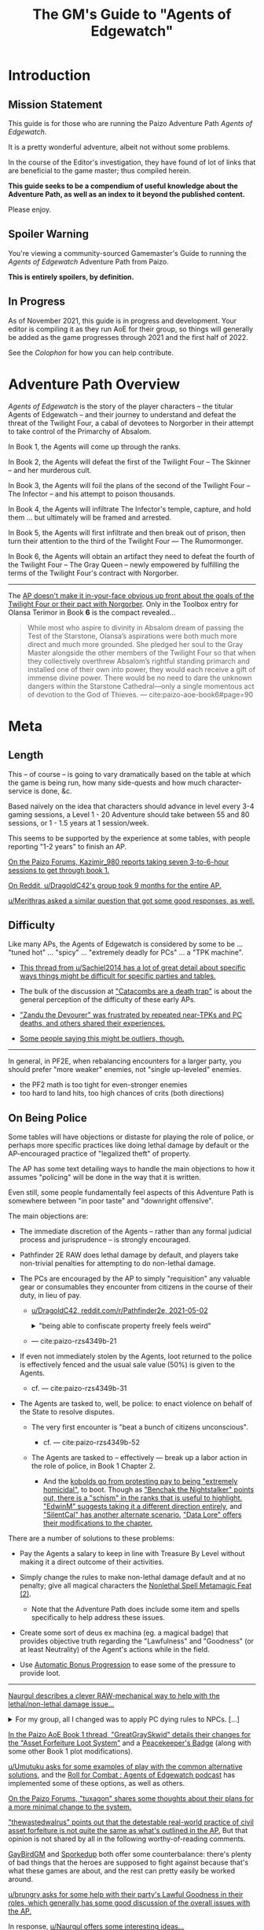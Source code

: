 #+OPTIONS: ^:{} ^:nil _:nil
#+HTML_HEAD: <link rel="stylesheet" href="https://cdn.simplecss.org/simple.min.css">
#+HTML_HEAD: <link rel="stylesheet" href="guide.css"></link>
#+TITLE: The GM's Guide to "Agents of Edgewatch"
* Introduction
** Mission Statement
   :PROPERTIES:
   :CUSTOM_ID: mission_statement
   :END:

This guide is for those who are running the Paizo Adventure Path /Agents of Edgewatch/.

It is a pretty wonderful adventure, albeit not without some problems.

In the course of the Editor's investigation, they have found of lot of links that are beneficial to the game master; thus compiled herein.

*This guide seeks to be a compendium of useful knowledge about the Adventure Path, as well as an index to it beyond the published content.*

Please enjoy.

** Spoiler Warning

You're viewing a community-sourced Gamemaster's Guide to running the /Agents of Edgewatch/ Adventure Path from Paizo.

**This is entirely spoilers, by definition.**

** In Progress

As of November 2021, this guide is in progress and development. Your editor is compiling it as they run AoE for their group, so things will generally be added as the game progresses through 2021 and the first half of 2022.

See the [[Colophon][Colophon]] for how you can help contribute.

* Adventure Path Overview

/Agents of Edgewatch/ is the story of the player characters -- the titular
Agents of Edgewatch -- and their journey to understand and defeat the threat
of the Twilight Four, a cabal of devotees to Norgorber in their attempt to
take control of the Primarchy of Absalom.

In Book 1, the Agents will come up through the ranks.

In Book 2, the Agents will defeat the first of the Twilight Four – The Skinner – and her murderous cult.

In Book 3, the Agents will foil the plans of the second of the Twilight Four – The Infector – and his attempt to poison thousands.

In Book 4, the Agents will infiltrate The Infector's temple, capture, and hold them … but ultimately will be framed and arrested.

In Book 5, the Agents will first infiltrate and then break out of prison, then turn their attention to the third of the Twilight Four — The Rumormonger.

In Book 6, the Agents will obtain an artifact they need to defeat the fourth of the Twilight Four – The Gray Queen – newly empowered by fulfilling the terms of the Twilight Four's contract with Norgorber.

----------

The [[http:cite:reddit-pabt0r][AP doesn't make it in-your-face obvious up front about the goals of the Twilight Four or their pact with Norgorber]]. Only in the Toolbox entry for Olansa Terimor in Book *6* is the compact revealed…

#+BEGIN_QUOTE
While most who aspire to divinity in Absalom dream of passing the Test of the
Starstone, Olansa’s aspirations were both much more direct and much more
grounded. She pledged her soul to the Gray Master alongside the other members
of the Twilight Four so that when they collectively overthrew Absalom’s
rightful standing primarch and installed one of their own into power, they
would each receive a gift of immense divine power. There would be no need to
dare the unknown dangers within the Starstone Cathedral—only a single
momentous act of devotion to the God of Thieves.
— cite:paizo-aoe-book6#page=90
#+END_QUOTE

* Meta
  :PROPERTIES:
  :CUSTOM_ID: node/meta
  :END:
** Length
   :PROPERTIES:
   :CUSTOM_ID: node/meta/length
   :END:

This – of course – is going to vary dramatically based on the table at which the game is being run, how many side-quests and how much character-service is done, &c.

Based naïvely on the idea that characters should advance in level every 3-4 gaming sessions, a Level 1 - 20 Adventure should take between 55 and 80 sessions, or 1 - 1.5 years at 1 session/week.

This seems to be supported by the experience at some tables, with people reporting "1-2 years" to finish an AP.

[[http:cite:paizo-forums-rzs4349c_18][On the Paizo Forums, Kazimir_980 reports taking seven 3-to-6-hour sessions to get through book 1.]]

[[http:cite:reddit-n39df5][On Reddit, u/DragoldC42's group took 9 months for the entire AP.]]

[[http:cite:reddit-q9a8a1][u/Merithras asked a similar question that got some good responses, as well.]]

** Difficulty
   :PROPERTIES:
   :CUSTOM_ID: node/meta/difficulty
   :END:

Like many APs, the Agents of Edgewatch is considered by some to be … "tuned hot" … "spicy" … "extremely deadly for PCs" … a "TPK machine".

- [[http:cite:reddit-q42xy3][This thread from u/Sachiel2014 has a lot of great detail about specific ways things might be difficult for specific parties and tables.]]

- The bulk of the discussion at [[https://www.reddit.com/r/Pathfinder2e/comments/oknoo0/agents_of_edgewatch_catacombs_are_a_death_trap/]["Catacombs are a death trap"]] is about the general perception of the difficulty of these early APs.

- [[http:cite:paizo-rzs43ftq]["Zandu the Devourer" was frustrated by repeated near-TPKs and PC deaths, and others shared their experiences.]]

- [[https://www.reddit.com/r/Pathfinder2e/comments/oknoo0/agents_of_edgewatch_catacombs_are_a_death_trap/h59ksqb/?utm_source=reddit&utm_medium=web2x&context=3][Some people saying this might be outliers, though.]]

----------

In general, in PF2E, when rebalancing encounters for a larger party, you should prefer "more weaker" enemies, not "single up-leveled" enemies.

- the PF2 math is too tight for even-stronger enemies
- too hard to land hits, too high chances of crits (both directions)

** On Being Police
   :PROPERTIES:
   :CUSTOM_ID: node/meta/on_being_police
   :END:

Some tables will have objections or distaste for playing the role of police,
or perhaps more specific practices like doing lethal damage by default or the
AP-encouraged practice of "legalized theft" of property.

#+BEGIN_COMMENT
The publication of the Adventure Path was in fact delayed by multiple months
due to [FIXME: not right?] protests associated with the Black Lives Matter movement in the United
States in the summer of 2020.
#+END_COMMENT

The AP has some text detailing ways to handle the main objections to how it
assumes "policing" will be done in the way that it is written.

Even still, some people fundamentally feel aspects of this Adventure Path is
somewhere between "in poor taste" and "downright offensive".

The main objections are:

- The immediate discretion of the Agents – rather than any formal judicial process and jurisprudence – is strongly encouraged.

- Pathfinder 2E RAW does lethal damage by default, and players take non-trivial penalties for attempting to do non-lethal damage.

- The PCs are encouraged by the AP to simply "requisition" any valuable gear or consumables they encounter from citizens in the course of their duty, in lieu of pay.

  - ​[[http:cite:reddit-n39df5][u/DragoldC42, reddit.com/r/Pathfinder2e, 2021-05-02]]
    #+HTML: <details>
    #+HTML:   <summary>"being able to confiscate property freely feels weird"</summary>
    #+BEGIN_QUOTE
  - The agents, as policemen, being able to confiscate property freely feels
    weird in this part of the adventure, when they are mostly dealing with
    ordinary citizens. My group didn’t really care that much, but it was a
    good topic to raise in session zero and clear out our preferences on
    anyway. It's very easy in any case to just give the characters a salary.In
    my experience, later on in the AP, when the agents are dealing with
    criminals and cults, it feels much more justified to use what they can
    take, or to give it back for a bounty.

  — cite:reddit-n39df5
  #+END_QUOTE
    #+HTML: </details>

  - — cite:paizo-rzs4349b-21
    #+BEGIN_COMMENT uncleared quote
Police, stealing people's personal property for personal enrichment. Oof.

So, when I run this I'll have to redo the entire treasure system.
    #+END_COMMENT

- If even not immediately stolen by the Agents, loot returned to the police is effectively fenced and the usual sale value (50%) is given to the Agents.

  - cf. — cite:paizo-rzs4349b-31
    #+BEGIN_COMMENT uncleared-quote
If I run this, I'd probably deal with treasure through a combination of better gear provided by Headquarters, contributions from grateful festival organizers, and letting the PCs' equipment level up as they advance. Definitely no looting bodies or pocketing arbitrary fines (or citizens slipping purses of gold into the officers' pockets).

Maybe add a supply officer NPC to the Edgewatch station who issues higher-level equipment as the PCs become authorized for it -- but only if they fill out the proper forms in triplicate, of course.

As for the new gear, it's a bit disappointing the nightstick is such a poor weapon. And I'm definitely not going to be using the blindpepper bomb and tube in my game, given the real-world issues around the casual overuse of tear gas and pepper spray. Maybe some sort of sleep/knockout gas alchemical weapon would be a better alternative?
    #+END_COMMENT

- The Agents are tasked to, well, be police: to enact violence on behalf of the State to resolve disputes.

  - The very first encounter is "beat a bunch of citizens unconscious".
    - cf. — cite:paizo-rzs4349b-52
      #+BEGIN_COMMENT uncleared-quote
At one point, the PCs, who are cops, wind up in a situation where they may have to beat citizens unconscious. And not depraved or awful criminals, just people in a bar who are belligerently drunk. Some of them are even Good aligned.

The AP encourages using social skills to deescalate the situation, and I don't think it's all that bad, but it stuck out to me as a bit awkward in terms of timing given real world events.

The PCs also get to 'fine' people and keep the money and return to the station and then requisition gear from defeated opponents...which, while it makes sense in-setting, given the use of civil forfeiture by real police it still leaves a bit of a sour taste in my mouth. This part is easy enough to ignore or change in various ways, but it's less than ideal.

Those are really the only issues I found with it beyond the premise itself being poorly timed, and the first is not a big deal, just slightly off-putting.
      #+END_COMMENT

  - The Agents are tasked to – effectively — break up a labor action in the role of police, in Book 1 Chapter 2.

    - And the [[http:cite:paizo-rzs4349b-311][kobolds go from protesting pay to being "extremely homicidal"]], to boot.
      Though as [[http:cite:paizo-rzs4349b-314]["Benchak the Nightstalker" points out, there is a "schism" in the ranks that is useful to highlight.]]
      [[http:cite:paizo-rzs4349b-327]["EdwinM" suggests taking it a different direction entirely]],
      and [[http:cite:paizo-rzs4349b-328]["SilentCal" has another alternate scenario.]]
      [[http:cite:paizo-rzs4349b-332]["Data Lore" offers their modifications to the chapter.]]


There are a number of solutions to these problems:

- Pay the Agents a salary to keep in line with Treasure By Level without making it a direct outcome of their activities.

- Simply change the rules to make non-lethal damage default and at no penalty; give all magical characters the [[https://2e.aonprd.com/Feats.aspx?ID=1835][Nonlethal Spell Metamagic Feat (2)]].

  - Note that the Adventure Path does include some item and spells specifically to help address these issues.

- Create some sort of deus ex machina (eg. a magical badge) that provides objective truth regarding the "Lawfulness" and "Goodness" (or at least Neutrality) of the Agent's actions while in the field.

- Use [[https://2e.aonprd.com/Rules.aspx?ID=1357][Automatic Bonus Progression]] to ease some of the pressure to provide loot.

----------

[[http:cite:paizo-rzs436hc-25][Naurgul describes a clever RAW-mechanical way to help with the lethal/non-lethal damage issue…]]

#+HTML: <details>
#+HTML:   <summary>For my group, all I changed was to apply PC dying rules to NPCs. […]</summary>
#+BEGIN_QUOTE
For my group, all I changed was to apply PC dying rules to NPCs. That allows my players to deal lethal damage until the last hit or try to save the enemy combatants after they fall down (which comes at the expense of actions that could have been used on ending the fight).

[…]

It seems to me that this is the best of both worlds, meaning I don't restrict my PCs too much but at the same time being nonlethal is not trivially easy to achieve either.

— cite:paizo-rzs436hc-25
#+END_QUOTE
#+HTML: </details>

[[http:cite:paizo-rzs4349b-382][In the Paizo AoE Book 1 thread, "GreatGraySkwid" details their changes for the "Asset Forfeiture Loot System"]] and a [[https://template.pf2.tools/v/f1WTlqVT-peackeeper-badge][Peacekeeper's Badge]] (along with some other Book 1 plot modifications).

[[http:cite:reddit-q98yrs][u/Umutuku asks for some examples of play with the common alternative solutions]], and the [[https://rollforcombat.com/category/podcast/agents-of-edgewatch/][Roll for Combat : Agents of Edgewatch podcast]] has implemented some of these options, as well as others.

#+BEGIN_COMMENT uncleared-quote paizo-rzs4349b-85
A lot of people have been posting about how they are changing the "loot"
system from the AP and I wanted to share my approach as an alternative that
requires fewer bigger changes. I think the fact that Edgewatch doesn't have
the funding is a good plot development to start with and I want to keep that
aspect; however, I don't want to encourage "looting" civilians to keep pace
with the game leveling wealth mechanics.

Instead, I want to do 2 things.

1. Give characters the choice to be responsible and require meticulously
cataloging evidence or rewards given by grateful civilians. Through this, I
plan to reward players further in the AP based on their choices to be
responsible.

2. Have consequences for operating outside their responsibilities as city guards.

My goal behind that is for the players to choose the type of guard they want
to become, but to have consequences for those type of decisions. This could
mean their character being kicked from the force or imprisoned, which will
equate, potentially, to character death from a story perspective.

There are districts with corruption and guards that are corrupt. The
Edgewatch, however, under Lieutenant Lavarsus will not put up with those
shenanigans. Those are just some thoughts I have around my run which I'm
starting in about a month or so.
#+END_COMMENT
[[http:cite:paizo-rzs4349b-85][On the Paizo Forums, "tuxagon" shares some thoughts about their plans for a more minimal change to the system.]]

[[http:cite:paizo-rzs4349b-152]["thewastedwalrus" points out that the detestable real-world practice of civil asset forfeiture is not quite the same as what's outlined in the AP.]] But that opinion is not shared by all in the following worthy-of-reading comments.
#+BEGIN_COMMENT uncleared-quote-paizo-rzs4349b-152
From my understanding of civil forfeiture, the law set in the book is somewhat different to that. The guards are supposed to be only taking an amount of goods/money from the offending parties equal to or less than the amount of money that would be the fine for the crime, as opposed to civil forfeiture where the police take possessions from suspected criminals until they are able to prove that those possessions are not related to the crime.

Edgewatch's requisitioning here is supposed to be the punishment for the crime committed, whereas civil forfeiture is separate to any punishments the crime would normally warrant and can be arbitrarily much greater than the scale of the crime. A closer comparison to Edgewatch's policy might be traffic tickets that are paid on-the-spot.
#+END_COMMENT

[[http:cite:paizo-rzs4349b-120][GayBirdGM]] and [[http:cite:paizo-rzs4349b-121][Sporkedup]] both offer some counterbalance: there's plenty of bad things that the heroes are supposed to fight against because that's what these games are about, and the rest can pretty easily be worked around.

[[http:cite:reddit-o0y78z][u/brungry asks for some help with their party's Lawful Goodness in their roles, which generally has some good discussion of the overall issues with the AP.]]

In response, [[http:cite:reddit-o0y78z-h1yln02][u/Naurgul offers some interesting ideas…]]

#+BEGIN_QUOTE
[[https://2e.aonprd.com/Rules.aspx?ID=1357][Automatic Bonus Progression]] is a must I would say if your players are against this looting/fining/requisitioning thing. It really cuts down the amount of treasure the PCs need to have to stay competitive.

In my game I also had Kemeneles and Eunice organise a crowdfunding event behind their backs. […]

[…]

Finally, reformed criminals might offer some of their equipment as a gift. In my game Ralso gave them her ring of discretion as a gift for the help they're giving her to atone for her crimes and prepare for her upcoming trial.
— cite:reddit-o0y78z-h1yln02
#+END_QUOTE

[[http:cite:reddit-o0y78z-h1yrupj][In that same thread, u/GreatGraySkwid points to]] a [[http:cite:paizo-rzs438h4][paizo.com forum thread on the subject, specifically.]]


--------------------------------------------------

This is an area of running the AP where it will be important to be very clear with your players (and ensuring they're clear with each other) to make sure that everyone is playing a game they are comfortable playing.

** On Being Adventurers, not Police
   :PROPERTIES:
   :CUSTOM_ID: node/meta/on_being_adventurers
   :END:

The AP makes a mention about running the game with the PCs as Adventurers, rather than as official police.

[[http:cite:reddit-ngocjr][u/Amaya-hime asks for some clarity on how to do that.]] Plenty chime in with suggestions, and [[http:cite:reddit-ngocjr-gys0hst][u/Naurgul has an idea to get them through at least Book 1.]] [[http:cite:reddit-ngocjr-gyt9uz2][u/DandiAndy relays that their friend's game]] has a group of [[https://2e.aonprd.com/Feats.aspx?ID=2083][Vigilantes]] using the [[https://2e.aonprd.com/Rules.aspx?ID=1333][Free Archetype rules]], which seems like a clever spin on the AP (though might require /substantial/ editing to make work).

** United Paizo Workers

In October 2021 – about 1 year after the final book of /Agents of Edgewatch/ was published in December 2020 – Paizo labor organized and formed the /United Paizo Workers/.

[[https://www.reddit.com/r/Pathfinder2e/comments/q85tgm/the_new_paizo_unions_logo_is_a_reference_to_the/][Their logo is a reference to the Kobold Worker's Union from Book 1, Chapter 2.]]

* Enemy Makeup and Composition
  :PROPERTIES:
  :CUSTOM_ID: enemy-makeup
  :END:

The following is a summary of the enemies and challenges as written in the AP,
book by book.  This can help answer questions about – say – the suitability of
Champion focused on fighting undead (vs. elementals), to help guide the
player's characters to meet the challenges in the AP.

** Book 1

*Summary by Type*

| *type*         | *ch 1* | *ch 2* | *ch 3* | *ch 4* |
| *humanoid*     |      8 |     15 |      4 |      4 |
| *aberration*   |      1 |        |      1 |      1 |
| *animal/beast* |      8 |      4 |      2 |      1 |
| *construct*    |        |        |        |      4 |
| *devil*        |        |        |        |      1 |
| *elemental*    |        |        |        |      2 |
| *fey*          |        |        |        |      1 |
| *fiend*        |        |        |      2 |        |
| *ooze*         |        |        |      1 |      1 |
| *undead*       |      4 |        |      3 |        |

#+HTML: <div id="beta" style="display:none">
*Summary by Alignment (count)*

|              | *Good:3* | *Neutral:35* | *Evil:47* |
| *Lawful:22*  |          |              |        22 |
| *Neutral:47* |        1 |           29 |        17 |
| *Chaotic:16* |        2 |            6 |         8 |

*Summary by Alignment (Aggregate CR)*

|                   | *Good (4)* | *Neutral (59.25)* | *Evil (79.5)* |
| *Lawful (36)*     |            |                   |            36 |
| *Neutral (85.25)* |          2 |             55.25 |            28 |
| *Chaotic (21.5)*  |          2 |                 4 |          15.5 |

#+HTML: </div>

*Summary by Chapter*

| *chapter 1*                                |  *lvl* | *traits*                    |        |
|--------------------------------------------+--------+-----------------------------+--------|
| 6× Human                                   | -1 - 2 | humanoid                    | N      |
| 2× Goblin Warrior, "Grunka" & "Pelmo")     |     -1 | humanoid                    | CE     |
| 4× [[https://2e.aonprd.com/Monsters.aspx?ID=372][Skeleton Guard]]                          |     -1 | undead, skeleton            | NE     |
| 1× [[https://2e.aonprd.com/Monsters.aspx?ID=83][Cockatrice]]                              |      3 | beast                       | N      |
| 1× [[https://2e.aonprd.com/Monsters.aspx?ID=328][Owlbear]]                                 |      3 | animal                      | N      |
| 1× [[https://2e.aonprd.com/Monsters.aspx?ID=354][Rust Monster]]                            |      4 | aberration                  | N      |
| 2× [[https://2e.aonprd.com/Monsters.aspx?ID=270][Hyenas]]                                  |      0 | animal                      | N      |
| 1× [[https://2e.aonprd.com/Monsters.aspx?ID=381][Giant Viper]]                             |      2 | animal                      | N      |
| 1× Almiraj                                 |      1 | animal/beast                |        |
| 1× [[https://2e.aonprd.com/Monsters.aspx?ID=49][Flash Beetle]]                            |     -1 | animal                      | N      |
| 1× [[https://2e.aonprd.com/Monsters.aspx?ID=23][Ankhrav]]                                 |      3 | animal                      | N      |
|--------------------------------------------+--------+-----------------------------+--------|
| *chapter 2*                                |  *lvl* | *traits*                    |        |
|--------------------------------------------+--------+-----------------------------+--------|
| 15× [[https://2e.aonprd.com/MonsterFamilies.aspx?ID=65][Kobolds]]                                |  0 - 2 | humanoid                    | LE     |
| 1× [[https://2e.aonprd.com/Monsters.aspx?ID=386][Hunting Spider]]                          |      1 | animal                      | N      |
| 4× [[https://2e.aonprd.com/Monsters.aspx?ID=51][Bloodseeker]]                             |     -1 | animal                      | N      |
| 1× Boiling Fountain                        |      2 | hazard                      |        |
| 2× Dart Barage                             |      3 | hazard                      |        |
| 2× Exploding Statue                        |      2 | hazard                      |        |
| 1× Hampering Snare                         |      1 | snare                       |        |
|--------------------------------------------+--------+-----------------------------+--------|
| *chapter 3*                                |  *lvl* | *traits*                    |        |
|--------------------------------------------+--------+-----------------------------+--------|
| 1× [[https://2e.aonprd.com/Monsters.aspx?ID=321][Gelatinous Cube]]                         |      3 | ooze                        | N      |
| 3× [[https://2e.aonprd.com/Monsters.aspx?ID=218][Ghoul]]                                   |      1 | undead                      | CE     |
| 2× Ratfolk, "Kekker" & "Greff"             |      2 | humanoid                    | LE     |
| 2× [[https://2e.aonprd.com/Monsters.aspx?ID=65][Calgini Creepers]], "Tiano" & "Morviggus" |      2 | humanoid                    | CN     |
| 2× Vargouilles                             |      2 | animal/beast, fiend         | NE     |
| 1× Grick                                   |      3 | aberration                  | N      |
|--------------------------------------------+--------+-----------------------------+--------|
| *chapter 4*                                |  *lvl* | *traits*                    |        |
|--------------------------------------------+--------+-----------------------------+--------|
| 1× [[https://2e.aonprd.com/Monsters.aspx?ID=300][Mimic]]                                   |      4 | aberration                  | N      |
| 1× Hidden Chute                            |      3 | hazard                      |        |
| 1× Flying Guillotine                       |      5 | hazard                      |        |
| 2× Summoning Rune                          |      5 | hazard                      |        |
| 2× [[https://2e.aonprd.com/Monsters.aspx?ID=187][Cinder Rat]]                              |      3 | elemental                   | N      |
| 1× [[https://2e.aonprd.com/Monsters.aspx?ID=110][Barbazu Devil]]                           |      5 | devil, fiend                | LE     |
| 1× Canopy Drop                             |      4 | hazard                      |        |
| 1× [[https://2e.aonprd.com/Monsters.aspx?ID=381][Giant Viper]]                             |      2 | animal                      | N      |
| 2× Humanoid                                |      2 | humanoid                    | NG, CG |
| 1× [[https://2e.aonprd.com/Monsters.aspx?ID=349][Redcap]]                                  |      4 | fey                         | CE     |
| 1× Humanoid, "Ralso"                       |      4 | humanoid                    | NE     |
| 2× [[https://2e.aonprd.com/Monsters.aspx?ID=383][Soulbound Doll]]                          |      2 | construct                   | NE, CE |
| 1× [[https://2e.aonprd.com/Monsters.aspx?ID=557][Attic Whisperer]]                         |      4 | undead                      | NE     |
| 2× [[https://2e.aonprd.com/Monsters.aspx?ID=20][Animated Statue]]                         |      3 | construct                   | N      |
| 1× Gas Trap                                |      5 | hazard                      |        |
| 1× Plunger Chute                           |      3 | hazard                      |        |
| 6× Pickled Punk                            |      1 | undead                      | NE     |
| 4× Shredskin                               |      2 | undead                      | NE     |
| 1× [[https://2e.aonprd.com/Monsters.aspx?ID=322][Ochre Jelly]]                             |      6 | ooze                        | N      |
| 3× [[http://2e.aonprd.com/Monsters.aspx?ID=413][Wight]]                                   |      3 | undead                      | LE     |
| 1× [[https://2e.aonprd.com/Monsters.aspx?ID=985][Binumir]]                                 |      3 | undead, incorporeal, spirit | LE     |
| 1× Human, "Henrid Pratchett"               |      6 | humanoid, serial killer     | CE     |

** Book 2

*Summary by Type*

| *type*         | *ch 1* | *ch 2* | *ch 3* | *ch 4* |
| *humanoid*     |     15 |      9 |     14 |     15 |
| *aberration*   |      1 |        |        |      6 |
| *animal/beast* |      7 |        |      1 |      7 |
| *construct*    |        |      2 |        |      8 |
| *daemon*       |        |        |        |      1 |
| *devil*        |        |        |        |        |
| *elemental*    |        |        |        |        |
| *fey*          |        |        |        |        |
| *fiend*        |        |        |        |      2 |
| *leshy*        |        |        |        |      4 |
| *ooze*         |        |        |      2 |      4 |
| *undead*       |        |        |        |     12 |

*Summary by Chapter*

| *chapter 1*                                  | *lvl* | *traits*                      |       |
|----------------------------------------------+-------+-------------------------------+-------|
| 2× [[https://2e.aonprd.com/Monsters.aspx?ID=406][Wasp Swarm]]                                |     4 | animal, swarm                 | N     |
| 2× [[https://2e.aonprd.com/Monsters.aspx?ID=203][Ether Spider]]                              |     4 | beast, ethereal               | N     |
| 1× [[https://2e.aonprd.com/Monsters.aspx?ID=866][Xill]]                                      |     6 | aberration, ethereal          | LE    |
| 2× [[https://2e.aonprd.com/Monsters.aspx?ID=125][Riding Dog]]                                |     2 | animal                        | N     |
| 14× Humanoid                                 | 2 - 5 | humanoid                      | CE/LE |
| 1× [[https://2e.aonprd.com/Monsters.aspx?ID=59][Bugbear Tormentor]]                         |     3 | humanoid, goblin              | NE    |
| 1× [[https://2e.aonprd.com/Monsters.aspx?ID=62][Bunyip]]                                    |     3 | animal                        | N     |
|----------------------------------------------+-------+-------------------------------+-------|
| *chapter 2*                                  | *lvl* | *traits*                      |       |
|----------------------------------------------+-------+-------------------------------+-------|
| 9× Humanoid                                  | 2 - 4 | humanoid                      | LE    |
| 1× [[https://2e.aonprd.com/Monsters.aspx?ID=771][Dig-Widget]]                                |     5 | construct                     | N     |
| 1× [[https://2e.aonprd.com/Monsters.aspx?ID=1305][Skinstitch]]                                |     5 | construct                     | N     |
|----------------------------------------------+-------+-------------------------------+-------|
| *chapter 3*                                  | *lvl* | *traits*                      |       |
|----------------------------------------------+-------+-------------------------------+-------|
| 10× Humanoid                                 | 5 - 8 | humanoid                      | CE/LE |
| 2× [[https://2e.aonprd.com/Monsters.aspx?ID=997][Vaultbreaker Ooze]]                         |     5 | ooze                          | N     |
| 1× Hallucination Powder Trap                 |     6 | hazard                        |       |
| 1× Spinning Blade Pillar                     |     4 | hazard                        |       |
| 2× [[https://2e.aonprd.com/Monsters.aspx?ID=331][Tiefling Adept]]                            |     3 | humanoid, tiefling            | CE    |
| 2× [[https://2e.aonprd.com/Monsters.aspx?ID=858][Weretiger]]                                 |     4 | human, humanoid, werecreature | NE    |
| 1× [[https://2e.aonprd.com/Monsters.aspx?ID=44][Basilisk]]                                  |     5 | beast                         | N     |
|----------------------------------------------+-------+-------------------------------+-------|
| *chapter 4*                                  | *lvl* | *traits*                      |       |
|----------------------------------------------+-------+-------------------------------+-------|
| 2× [[https://2e.aonprd.com/Monsters.aspx?ID=22][Giant Animated Statue]]                     |     7 | construct                     | N     |
| 6× [[https://2e.aonprd.com/Monsters.aspx?ID=373][Skeletal Champion]]                         |     3 | undead, skeleton              | NE    |
| 1× [[https://2e.aonprd.com/Monsters.aspx?ID=171][Dullahan]]                                  |     9 | undead                        | LE    |
| 1× [[https://2e.aonprd.com/Monsters.aspx?ID=308][Nightmare]]                                 |     6 | beast, fiend                  | NE    |
| 1× [[https://2e.aonprd.com/Monsters.aspx?ID=353][Roper]]                                     |     9 | aberration                    | CE    |
| 2× [[https://2e.aonprd.com/Monsters.aspx?ID=323][Black Pudding]]                             |     7 | ooze                          | N     |
| 1× Hands of the Forgotten                    |     8 | hazard                        |       |
| 1× Life Magnets                              |     7 | hazard                        |       |
| 1× Tyrroicese                                |    10 | construct, ooze; unique       | NE    |
| 1× [[https://2e.aonprd.com/Monsters.aspx?ID=322][Ochre Jelly]]                               |     6 | ooze                          | N     |
| 1× [[https://2e.aonprd.com/Monsters.aspx?ID=316][Ofalth]]                                    |    10 | aberration                    | CE    |
| 1× [[https://2e.aonprd.com/Monsters.aspx?ID=827][Tick Swarm]]                                |     9 | animal, swarm                 | N     |
| 3× [[https://2e.aonprd.com/Monsters.aspx?ID=327][Otyugh]]                                    |     4 | aberration                    | N     |
| 4× [[https://2e.aonprd.com/Monsters.aspx?ID=281][Fungus Leshy]]                              |     2 | leshy, fungus                 | N     |
| 1× [[https://2e.aonprd.com/Monsters.aspx?ID=1305][Skitterstitch]]                             |     6 | construct, mindless           | N     |
| 1× [[https://2e.aonprd.com/Monsters.aspx?ID=385][Spider Swarm]]                              |     0 | animal, swarm                 | N     |
| 2× [[https://2e.aonprd.com/Monsters.aspx?ID=989][Bone Skipper Swarm]]                        |     6 | animal, swarm                 | N     |
| 1× [[https://2e.aonprd.com/Monsters.aspx?ID=316][Ofalth]] Zombie                             |     7 | aberration, undead, zombie    | NE    |
| 1× [[https://2e.aonprd.com/Monsters.aspx?ID=89][Ceustodaemon (Guardian Daemon)]]            |     6 | fiend, daemon                 | NE    |
| 1× [[https://2e.aonprd.com/Monsters.aspx?ID=238][Flesh Golem]]                               |     8 | construct, golem              | N     |
| 2× [[https://2e.aonprd.com/Monsters.aspx?ID=1305][Skinstitch]]                                |     5 | construct                     | N     |
| 2× [[https://2e.aonprd.com/Monsters.aspx?ID=549][Army Ant Swarm]]                            |     5 | animal, swarm                 | N     |
| 14× Humanoid                                 |   5-9 | humanoid                      | CE/LE |
| 1× [[https://2e.aonprd.com/Monsters.aspx?ID=771][Dig-widget]]                                |     4 | construct                     | N     |
| 4× [[https://2e.aonprd.com/Monsters.aspx?ID=992][Excorion]]                                  |     7 | undead                        | NE    |
| 1× human, "Wrent Dicaspiron" - "The Skinner" |    10 | humanoid                      | CE    |

** Book 3

It might seem like something's missing with Book 3, but the majority of Chapter 2 is a casino heist using the [[https://2e.aonprd.com/Rules.aspx?ID=1221][Infiltration Rules]] from the Game Mastery Guide.

*Summary By Type*

| *type*         | *ch 1* | *ch 2* | *ch 3* |
| *humanoid*     |     15 |      2 |     11 |
| *aberration*   |        |        |        |
| *animal/beast* |        |        |      4 |
| *construct*    |      1 |        |        |
| *daemon*       |      1 |        |        |
| *devil*        |        |        |        |
| *elemental*    |        |        |      3 |
| *fey*          |      1 |      2 |        |
| *fiend*        |        |      1 |        |
| *leshy*        |        |        |        |
| *ooze*         |        |        |        |
| *undead*       |        |        |      2 |

*Summary by Chapter*

| *chapter 1*                            | *lvl* | *traits*                       |      |
|----------------------------------------+-------+--------------------------------+------|
| 14× Gang Tough                         | 6 - 9 | humanoid                       | N/NE |
| 1× [[https://2e.aonprd.com/Monsters.aspx?ID=593][Meladaemon (Famine Daemon)]]          |    11 | daemon, fiend                  | NE   |
| 1× [[https://2e.aonprd.com/Monsters.aspx?ID=998][Avarek]]                              |     8 | fey                            | NE   |
| 1× [[https://2e.aonprd.com/Monsters.aspx?ID=239][Alchemical Golem]]                    |     9 | construct, golem               | N    |
| 1× Gang Leader, "Bloody Berleth"       |    11 | humanoid, orc                  | NE   |
|----------------------------------------+-------+--------------------------------+------|
| *chapter 2*                            | *lvl* | *traits*                       |      |
|----------------------------------------+-------+--------------------------------+------|
| 1× Bouncer                             |     8 | humanoid                       | N    |
| 2× [[https://2e.aonprd.com/Monsters.aspx?ID=1003][Svartalfar]]                          |     8 | fey                            | LE   |
| 1× Half-Elf Occultist, "Scathka"       |    12 | humanoid                       | NE   |
| 1× [[https://2e.aonprd.com/Monsters.aspx?ID=462][Velstrac interlocutor]], "Ekimilixus" |    12 | fiend, velstrac                | LE   |
|----------------------------------------+-------+--------------------------------+------|
| *chapter 3*                            | *lvl* | *traits*                       |      |
|----------------------------------------+-------+--------------------------------+------|
| 4× [[https://2e.aonprd.com/Monsters.aspx?ID=1000][Eberarks]]                            |    10 | beast, fire                    | NE   |
| 2× Irorian Skeleton                    |    11 | undead, skeleton, mindless     | NE   |
| 3× [[https://2e.aonprd.com/Monsters.aspx?ID=200][Elemental Tsunami]]                   |    11 | elemental, water, aquatic      | N    |
| 8× Shikwashim Mercaneries              |     9 | humanoid, lizardfolk           | NE   |
| 1× Elf, "Franca Laurentz"              |    13 | humanoid, elf                  | CN   |
| 1× [[https://2e.aonprd.com/Monsters.aspx?ID=220][Hill Giant]]                          |     7 | giant, earth, humanoid         | CE   |
| 1× Lizardfolk, "Oggvurm the Merciless" |    14 | humanoid, lizardfolk, ravenile | NE   |

** Book 4

*Summary By Type*

| *type*         |  *ch 1* | *ch 2* | *ch 3* |
| *humanoid*     | 49 - 64 |     15 |      3 |
| *aberration*   |         |      2 |      3 |
| *animal/beast* |       2 |        |        |
| *astral*       |         |      5 |        |
| *celestial*    |       1 |        |        |
| *changeling*   |       1 |        |        |
| *construct*    |         |      3 |        |
| *daemon*       |         |        |        |
| *devil*        |         |        |        |
| *dragon*       |         |        |      1 |
| *elemental*    |         |        |        |
| *fey*          |         |        |      1 |
| *fiend*        |       2 |        |      1 |
| *leshy*        |         |        |        |
| *ooze*         |         |        |        |
| *undead*       |       1 |      2 |      1 |


*Summary by Chapter*

| *chapter 1*                            |   *lvl* | *traits*                              | *A*          |
|----------------------------------------+---------+---------------------------------------+--------------|
| 1× [[https://2e.aonprd.com/Monsters.aspx?ID=90][Leukodaemon (Pestilence Daemon)]]     |       9 | fiend, daemon                         | NE           |
| 1× [[https://2e.aonprd.com/Monsters.aspx?ID=547][Ankou]]                               |      14 | fey                                   | LE           |
| (13 + 5d4)× humanoid                   |   5 - 6 | humanoid                              | CE/NE/LE, CN |
| 19× humanoid                           |  9 - 12 | humanoid                              | CE/NE/LE, CN |
| 1× [[https://2e.aonprd.com/Monsters.aspx?ID=59][Bugbear Tormentor]]                   |       3 | humanoid, goblin                      | NE           |
| 1× [[https://2e.aonprd.com/Monsters.aspx?ID=282][Lich]]                                |      12 | undead; rare                          | NE           |
| 1× [[https://2e.aonprd.com/Monsters.aspx?ID=79][Changeling Exile]]                    |       3 | changeling, humanoid                  | CN           |
| 1× Secret-keeper, "Velberi Jallist"    |      14 | humanoid                              | NE           |
| 5× Poison Eater                        |       8 | humanoid                              | CE           |
| 1× [[https://2e.aonprd.com/Monsters.aspx?ID=15][Balisse (Confessor Angel)]]           |       8 | celestial, angel                      | NG           |
| 1× [[https://2e.aonprd.com/Monsters.aspx?ID=1005][Jorogumo]]                            |      13 | humanoid                              | NE           |
| 2× Joro Spider                         |       8 | animal                                | N            |
| 1× Stabbing Beast                      |      15 | fiend, herald                         | NE           |
| 1× "Jonis Flakfatter" - "The Infector" |      16 | humanoid                              | NE           |
|----------------------------------------+---------+---------------------------------------+--------------|
| *chapter 2*                            |   *lvl* | *traits*                              | *A*          |
|----------------------------------------+---------+---------------------------------------+--------------|
| 12× humanoid                           |  9 - 12 | humanoid                              |              |
| 3× Clockwork Assassin                  |      13 | construct, clockwork                  | N            |
| 5× [[https://2e.aonprd.com/Monsters.aspx?ID=367&PWL=true][Shining Children]]                    |      12 | astral                                | CE           |
| 3× humanoid                            | 13 - 14 | humanoid                              | NE           |
| 1× [[https://2e.aonprd.com/Monsters.aspx?ID=251][Lesser Death]]                        |      16 | undead, rare                          | NE           |
| 1× [[https://2e.aonprd.com/Monsters.aspx?ID=713][Leng Spider]]                         |      14 | aberration, dream, uncommon           | CE           |
| 1× [[https://2e.aonprd.com/Monsters.aspx?ID=343][Quelaunt]]                            |      15 | aberration                            | CE           |
| 1× [[https://2e.aonprd.com/Monsters.aspx?ID=283][Demilich]]                            |      15 | undead, rare                          | NE           |
|----------------------------------------+---------+---------------------------------------+--------------|
| *chapter 3*                            |   *lvl* | *traits*                              | *A*          |
|----------------------------------------+---------+---------------------------------------+--------------|
| 1× [[https://2e.aonprd.com/Monsters.aspx?ID=482][Cornugon]]                            |      16 | fiend, devil                          | LE           |
| 1× Shatterling                         |      14 | fey, uncommon                         | CE           |
| 2× [[https://2e.aonprd.com/Monsters.aspx?ID=398][Uthuls]]                              |      14 | elemental, air                        | CE           |
| 1× [[https://2e.aonprd.com/Monsters.aspx?ID=422][Zaramuun]]                            |      16 | elemental, earth                      | CE           |
| 1× [[https://2e.aonprd.com/Monsters.aspx?ID=39][Banshee]]                             |      17 | undead, spirit, incorporeal, uncommon | CE           |
| 1× [[https://2e.aonprd.com/Monsters.aspx?ID=871][Zomok]]                               |      16 | dragon, plant                         | N            |
| 3× [[https://2e.aonprd.com/Monsters.aspx?ID=414][Will-o-Wisp]] (variant)               |      13 | aberration, air, uncommon             | CE           |
| 2× [[https://2e.aonprd.com/NPCs.aspx?ID=927][humanoid cultist]]                    |      14 | humanoid                              | NE?          |
| 1× The Rabbit Prince                   |      17 | humanoid, halfling                    | CE           |

** Book 5

*Summary By Type*

| *type*         | *ch 1* | *ch 2* | *ch 3* |
| *humanoid*     |     11 |     46 |        |
| *aberration*   |      1 |      4 |      2 |
| *animal/beast* |        |      2 |      1 |
| *astral*       |        |        |        |
| *celestial*    |        |        |        |
| *changeling*   |        |        |        |
| *construct*    |      1 |      4 |  24-27 |
| *daemon*       |        |        |        |
| *devil*        |        |        |        |
| *dragon*       |        |        |        |
| *elemental*    |        |      2 |        |
| *fey*          |        |        |        |
| *fiend*        |        |        |      5 |
| *hag*          |        |      3 |        |
| *leshy*        |        |        |        |
| *plant*        |      7 |        |        |
| *ooze*         |      7 |        |        |
| *undead*       |      9 |        |        |

*By Chapter*

*Note:* The approximately 50 humanoids and undead involved in the "The Shoot-Out" at the House of the Planes at the end of Chapter 1 are not included below, since the actual fight will be highly variable.

#+BEGIN_COMMENT
| *part 4: not intended for combat*          |       |                             |     |
| 50× humanoids                              | 11-17 | humanoid, undead, tiefling, |     |
#+END_COMMENT

| *chapter 1*                                     |   *lvl* | *traits*                             | *A* |
|-------------------------------------------------+---------+--------------------------------------+-----|
| 1× Zealborn, "Miogimo"                          |      17 | undead, unique                       | CE  |
| 3× Shadow Guard                                 |      11 | humanoid                             | CE  |
| 8× Zeal-Damned [[https://2e.aonprd.com/Monsters.aspx?ID=218][Ghoul]] (variant)                  |      10 | undead, ghoul                        | CE  |
| 1× Garrote Master Assassin                      |      16 | humanoid                             | LE  |
| 6× Carnivorous Mushroom ([[https://2e.aonprd.com/Monsters.aspx?ID=209][Giant Flytrap]])         |      11 | plant, mindless                      | N   |
| 7× Children of Venom                            |      13 | humanoid, ooze; uncommon             | NE  |
| 1× [[https://2e.aonprd.com/Monsters.aspx?ID=393][Terotricus]], "Agoltholch, Bringer of Rot"     |      19 | fungus; rare                         | CE  |
| 1× [[https://2e.aonprd.com/Monsters.aspx?ID=737][Naga]], "Mother Venom"                         |      17 | aberration; unique                   | NE  |
| 1× [[https://2e.aonprd.com/Monsters.aspx?ID=408][Wemmuth]]                                      |      15 | plant                                | NE  |
| 6× Bloody Barber goon                           |      12 | humanoid, rogue                      | CE  |
| 1× [[https://2e.aonprd.com/Monsters.aspx?ID=242&PWL=true][Iron Golem]] (variant)                         |      14 | construct, golem, mindless           | N   |
| 1× Gangster                                     |      17 | humanoid, tiefling; unique           | CE  |
|-------------------------------------------------+---------+--------------------------------------+-----|
| *chapter 2*                                     |         |                                      |     |
|-------------------------------------------------+---------+--------------------------------------+-----|
| 2× water elemental vessel                       |      16 | elemental, water                     | N   |
| 34× Black Whale Guards                          |      12 | humanoid                             | LN  |
| 1× Prison Warden, "Lord Guirden of House Gixx"  |      19 | humanoid                             | LN  |
| 1× [[https://2e.aonprd.com/Monsters.aspx?ID=257][Night Hag]] (variant)                          |      16 | fiend, hag; unique                   | NE  |
| 2× [[https://2e.aonprd.com/Monsters.aspx?ID=254][Sea Hag]]                                      |      16 | hag; unique                          | CE  |
| 11× Tiderunner Aquamancers                      |      13 | humanoid, azarketi; uncommon         | N   |
| 2× [[https://2e.aonprd.com/Monsters.aspx?ID=303][Mukradis]]                                     |      15 | beast                                | N   |
| 3× Lusca                                        | 16 - 18 | aberration, aquatic                  | CE  |
| 4× Clockwork Assassin                           |      13 | construct, clockwork, mindless       | N   |
| 1× Ixusoth (hyakume brainwasher)                |      15 | aberration; unique                   | NE  |
|-------------------------------------------------+---------+--------------------------------------+-----|
| *chapter 3*                                     |         |                                      |     |
|-------------------------------------------------+---------+--------------------------------------+-----|
| 1× Reginald Vancaskerkin                        |      18 | aberration, humanoid                 | NE  |
| 18-21× Clockwork Injectors ([[https://2e.aonprd.com/Monsters.aspx?ID=1004][clockwork assassin]]) | 13 - 14 | construct, clockwork, mindless       | N   |
| 1× [[https://2e.aonprd.com/Monsters.aspx?ID=102][Shemhazin]] (mutilator demon)                  |      16 | fiend, demon                         | CE  |
| 1× [[https://2e.aonprd.com/Monsters.aspx?ID=275][Kraken]] ("Lavialar")                          |      18 | beast, aquatic                       | NE  |
| 5× "Pulping Golem" ([[https://2e.aonprd.com/Monsters.aspx?ID=242&PWL=true][Iron Golem]] (variant))       |      14 | construct, golem, mindless           | N   |
| 1× [[https://2e.aonprd.com/Monsters.aspx?ID=368][Shoggoth, "Pool of Secrets"]]                  |      19 | aberration, amphibious; rare         | CN  |
| 5× [[https://2e.aonprd.com/Monsters.aspx?ID=101][Glabrezu (treachery deamon; "lie-masters")]]   |      13 | fiend, demon                         | CE  |
| 1× Clockwork Amalgam                            |      20 | construct, clockwork, mindless; rare | N   |

** Book 6

*Summary By Type*

| *type*         | *ch 1* | *ch 2* | *ch 3* |
| *humanoid*     |      2 |        |        |
| *aberration*   |      3 |        | 1      |
| *animal/beast* |        |        |        |
| *astral*       |        |        |        |
| *celestial*    |        |      7 |        |
| *changeling*   |        |        |        |
| *construct*    |        |      6 | 1      |
| *daemon*       |        |        | 2      |
| *devil*        |        |        |        |
| *dragon*       |      1 |        |        |
| *elemental*    |        |        |        |
| *fey*          |        |        |        |
| *fiend*        |      1 |      2 | 15     |
| *hag*          |        |        |        |
| *leshy*        |        |        |        |
| *monitor*      |     10 |      6 |        |
| *plant*        |        |        |        |
| *ooze*         |        |      3 |        |
| *undead*       |        |      6 | 2      |


*By Chapter*

| *chapter 1*                            |    |                                  |    |
|----------------------------------------+----+----------------------------------+----|
| 1× Time Dragon, "Veksciralenix"        | 20 | dragon, time; unqiue             | N  |
| 5× Hegessiks                           | 15 | monitor, protean                 | CN |
| 4× Overdrive Imenteshes                | 17 | monitor, protean; rare           | CN |
| 1× Gnome, "Blune Bandersworth"         | 20 | humanoid, gnome; unique          | NE |
| 3× Blune's Illusory Toadies            | 16 | protean, incorporeal             | CN |
| 1× Nenchuuj                            | 19 | fiend, sahkil                    | NE |
| 1× Hestriviniaas                       | 22 | monitor, protean                 | CN |
| 3× Hundun Chaos Mages                  | 18 | aberration                       | CE |
| 1× Ganzi, "Il’setsya Wyrmtouched"      | 18 | ganzi, humanoid                  | CN |
|----------------------------------------+----+----------------------------------+----|
| *chapter 2*                            |    |                                  |    |
|----------------------------------------+----+----------------------------------+----|
| 1× Agent Of The Gray Queen             | 19 | fiend, daemon; rare              | NE |
| 3× Slithering Rifts                    | 18 | ooze, mindless; rare             | N  |
| 3× Camarachs                           | 17 | monitor                          | CN |
| 3× [[https://2e.aonprd.com/Monsters.aspx?ID=780][Radiant Warden]]                      | 18 | construct                        | N  |
| 1× Living Mural                        | 19 | construct; rare                  | CN |
| 5× Ghaeles Of Kharnas                  | 17 | celestial, azata; rare           | CG |
| 2× [[https://2e.aonprd.com/Monsters.aspx?ID=243][Adamantine Golem]]                    | 18 | construct, golem, mindless; rare | N  |
| 2× [[https://2e.aonprd.com/Monsters.aspx?ID=282][Lich]]                                | 13 | undead; rare                     | NE |
| 4× Graveknights of Kharnas             | 17 | undead; rare                     | NE |
| 3× [[https://2e.aonprd.com/Monsters.aspx?ID=538][Maruts]]                              | 16 | monitor, aeon, inevitable        | LN |
| 1× Astral Deva, "Ulressia The Blessed" | 19 | celestial, angel; unique         | NE |
| 1× Rhevanna, "Mikiros"                 | 22 | fiend; rare                      | NE |
| 1× [[https://2e.aonprd.com/Monsters.aspx?ID=544][Planetar]], "Avsheros The Betrayer"   | 23 | celestial, angel; unique         | CE |
|----------------------------------------+----+----------------------------------+----|
| *chapter 3*                            |    |                                  |    |
|----------------------------------------+----+----------------------------------+----|
| 2× Agent Of The Gray Queen             | 19 | fiend, daemon; rare              | NE |
| 1× Chaos Gulgamodh                     | 21 | construct, mindless; unique      | CN |
| 4× Shemhazians (mutilator demon)       | 17 | fiend, demon                     | CE |
| 1× [[https://2e.aonprd.com/Monsters.aspx?ID=852][Eremite]], "Xirikles"                 | 20 | fiend, velstrac                  | LE |
| 2× Excorion Paragon                    | 18 | undead; rare                     | NE |
| 1× Daemonic Skinner                    | 20 | fiend, daemon, humanoid; unique  | CE |
| 3× [[https://2e.aonprd.com/Monsters.aspx?ID=596][Purrodaemon (War Daemon)]]            | 19 | fiend, daemon                    | NE |
| 1× Daemonic Preacher                   | 22 | fiend, daemon, humanoid; unique  | NE |
| 1× Alchemical Horror                   | 21 | aberration                       | NE |
| 1× Daemonic Infector                   | 22 | daemon, humanoid; unique         | NE |
| 1× Olansa Terimor, "The Gray Queen"    | 23 | daemon, humanoid; unique         | NE |
| 3× [[https://2e.aonprd.com/Monsters.aspx?ID=91][Astradaemon (Void Daemon)]]           | 17 | fiend, daemon                    | NE |


#+BEGIN_COMMENT
| 1× Izfiitar                 | 20 | protean, monitor        | CN |
| ?× Penqual                  | 15 | fiend, sahkil, swarm    | NE |
#+END_COMMENT

* Party Makeup and Composition
** Alchemist

An Alchemist character who is a follower of Norgorber – even in his less-offensive "Blackfingers" aspect – might still create dramatic tension with the party, as it becomes clear early on that the Agents are on the trail of a muder cult of Norgorberites.

A plot point in Book 1 and then the end of Book 3 is the poison called "Blackfinger Blight".

A key event in Book 4 is the "Noxious Retort", a world-class Alchemical conference at the Norgorber temple in Absalom; the PCs will need to infiltrate this conference to advance the plot.

The Temple of Norgorber and its NPCs can be used to great effect to provide foreshadowing, or even just as a downtime location if the PC wants formula, reagents or poisons. Be mindful of the information the PC gives up, and the roles of the NPCs in Book 4, if you go this route.

On the other hand, "DragoldC42" points out that this does lead to lots of enemies with poison resistance…

#+BEGIN_QUOTE
([Poisoner-archetype was] Bad choice for the AP in retrospect, there are a metric ton of poison resisting enemies in this campaign)
— cite:reddit-n39df5
#+END_QUOTE

** Champion

There is a non-trivial presence of undead throughout the AP. A Champion who takes [[https://2e.aonprd.com/Feats.aspx?ID=221][Shining Oath]] will have plenty of opportunity to weave that into their play:

#+BEGIN_QUOTE
You’ve sworn an oath to put the undead to rest. Add the following tenet to your champion’s code after the other tenets: “You must end the existence of undead you encounter as long as you have a reasonable chance of success; in the unlikely event you find a good undead, you can try to work out a more peaceful way to help it recover from its undead state rather than destroying it in combat, such as helping it complete its unfinished business and find peace.”
#+END_QUOTE

As a central part of Book 5 is teaming up with the "zealborn" undead master criminal Miogimo to advance the Agent's interests, this oath can create plenty of dramatic tension to play out, as well.

** AP-provided Archetypes
*** Edgewatch Detective (Player's Guide, Level 2)
*** Jalmeri Heavenseeker Archetype (Book 2, Chapter 3/4, Level 7)
*** Provocator Archetype (Book 3, Chapter 3, Level 12)
* Locations and Geography
** Precipice Quarter

There is some confusion about the size of the Precipice Quarter in relation to the Radiant Festival grounds.

#+BEGIN_QUOTE
First of all, there's a map of the Precipice Quarter. At first I thought it
was just a small part of the district but after looking at it closely its
general shape seems to fit neatly to the full district. But later I checked
the Paizo forums and I saw someone saying that the map is supposed to
represent about 25% of the district according to some Paizo staff (there was
no specific link to the quote).
— cite:reddit-lj6pc4
#+END_QUOTE

In some readings, the map of the Radiant Festival grounds is co-extensive with the Precipice Quarter.

In the correct reading, the Radiant Festival grounds are one smaller part in the south east corner of the Precipice Quarter.

However, if you adopt the former position, you might be interested to see [[http:cite:paizo-rzs4349b-396][Naurgul's map of a patrol route through the Quarter]].

Along with [[narchy's maps][the rest of their excellent maps]], [[http:cite:reddit-ph7txq-hbgkw36][narchy provided a version of the festival grounds map…]]
#+BEGIN_QUOTE
I made a larger version of the festival grounds map a while ago, and I've finally gone back and finished it.

I have tried to recreate the various attractions as they are described in the books, and also included some areas with regular city buildings as they are needed for various encounters. Also, the festival grounds don't occupy the entire quarter - at least that's my interpretation!
— cite:reddit-ph7txq-hbgkw36
#+END_QUOTE
** Edgewatch Station

The nature of the Edgewatch Station is also up for some interpretation.

In some readings, supported by the text, the Edgewatch precinct station is a run-down, ramshackle affair, quickly constructed. [[http:cite:pazio-rzs434ha-2]["Moximus" relays some great imagery for their version of the precinct.]]
#+BEGIN_COMMENT
- "I always pictured the watch headquarters shoehorned into some existing, half repaired building.
  My imagining puts in the shell of what was once a grand hotel, now with half the rooms collapsed and just boarded off, and holding cells being old rooms"
- https://paizo.com/threads/rzs434ha?Community-Created-Content#3
#+END_COMMENT

In other readings -- often correlated with an Edgewatch that can afford to provide a salary to its Agents -- the Edgewatch precinct is a newly-constructed building with all the refinements.

Paizo forums users [[http:cite:paizo-rzs434ha-8][Bast L.]] and [[http:cite:paizo-rzs434ha-11][Sovaka]] have both provided maps of the Edgewatch Station.

** Foreign Quarter
- Sleepless Suns
- Book 2, Chapter 3
  - Copper Hand Hideout
- Book 3
  - Irorium / Blood City Games
** Ascendant Court
- Godless Graycloaks
- Book 2, Chapter 4
  - The Catacombs, Skinsaw Cultists, The Skinner
- Book 4
  - Temple to Norgorber, Noxious Retrort
** The Puddles
- The Muckruckers
- Book 2, Chapter 1
  - Smugglers
** The Docks
** The Coins
- Token Guard
- Book 2, Chapters 1-2
  - Bank leads, Bank Robbery
* NPCS
** Primary / Major
*** Grospek Lavarsus
    :PROPERTIES:
    :CUSTOM_ID: node/npc/lavarsus
    :END:
#+BEGIN_QUOTE
- Lavarsus ends up getting manipulated by the antagonists and arresting the
  wrong person. Play up Lavarsus as full of pride and incompetent
— cite:reddit-ocdrxm-h3uh21r
#+END_QUOTE
*** Hendrid Pratchett
    :PROPERTIES:
    :CUSTOM_ID: node/npc/pratchett
    :END:
#+BEGIN_QUOTE
I have to say, Hendrid Pratchett is one of the scariest and abhorrent monsters
I've ever seen for Pathfinder. Facing this guy is worse than facing a
Shoggoth, at least you expect the eldritch horror to come if facing one of
them or know that they're around.

This guy is an act to follow for Chaotic Evil Villians, he's a charismatic
manipulator to where he's easily so trustworthy to any person that would
interact with him, yet so demented that the more you begin to peel away at his
alibi and hotel, the darker tones start to kick in and break away at you
mentally with each of his heinous crimes.

His form of revenge on getting hit with a mug is peeling away the skins of the
four adventurers or mentally torturing two people to kill each other and make
fake escape attempts that end up in vain, only for them to become scarred that
they can't even trust the help that comes to save them. The fact that he keeps
Ralso tied psychologically by having two dolls to act as her replacement
sisters and his other demented works of art. And let's not forget the two
ghosts he keeps as children to see him as a father figure.

James, congratulations. I am literally scared of this guy.

— cite:paizo-rzs4349b-41
#+END_QUOTE

*** Radiant Festival
    :PROPERTIES:
    :CUSTOM_ID: node/npc/radiant_festival
    :END:
#+BEGIN_QUOTE
- The story of how the radiant festival started gets explored in book 6. I had
  a float featuring the half-angel in the parade
— cite:reddit-ocdrxm-h3uh21r
#+END_QUOTE
*** Festival Committee / Grand Council

#+BEGIN_QUOTE
- Some members of the festival committee and the grand council will end up
  playing major roles in the final books. So they should be introduced and
  interacted with early. I had my PCs give a brief 5 minute presentation in
  front of the radiant festival committee at the palace in Wise Quarter about
  their discovery of a potential bank heist plot.
— cite:reddit-ocdrxm-h3uh21r
#+END_QUOTE
*** The Black Whale
    :PROPERTIES:
    :CUSTOM_ID: node/npc/black-whale
    :END:
#+BEGIN_QUOTE
- The Black Whale is a prison for important political prisoners that is
  visited in book 5. Give it a brief mention maybe at some point when
  appropriate.
— cite:reddit-ocdrxm-h3uh21r
#+END_QUOTE
*** Jonas Flakfatter ("The Infector" / "Father Infector")
    :PROPERTIES:
    :CUSTOM_ID: node/npc/flakfatter
    :END:
*** Starwatch, Starwatch Keep
#+BEGIN_QUOTE
- Starwatch will eventually (in book 3) adopt the PCs and Starwatch Keep is
  where they'll get some offices of their own. Have them visit it early on if
  they want or make sure they've heard it at least. Same goes for Fort
  Tempest, make sure they've heard it exists.
— cite:reddit-ocdrxm-h3uh21r
#+END_QUOTE

*** Olansa Terimor ("The Gray Queen") — L20 NE female human city planner, master thief
    :PROPERTIES:
    :CUSTOM_ID: node/npc/terimor
    :END:
*** Reginald Vancaskerkin ("The Rumormonger")
    :PROPERTIES:
    :CUSTOM_ID: node/npc/vancaskerkin
    :END:
#+BEGIN_QUOTE
- Vancaskerkin ends up being one of the main antagonists. Make Vancaskerkin
  prominent, especially through his tabloid Eyes on Absalom. Don't forget to
  tell the PCs about the frontpages of the paper (especially the ones that
  they are featured on), invite them for interviews, make them trust him as a
  partner they can go to ask for help. My players certainly have. For book 2
  Vancaskerkin will show up and warn the PCs about Pratchett trying to publish
  his memoirs from prison to create a favourable impression to the public
  before his upcoming trial.
— cite:reddit-ocdrxm-h3uh21r
#+END_QUOTE

----------

[[http:cite:paizo-rzs4349d-12]["Lord Shark" notes that "The Rumormonger" is a /bit/ too obvious of a name for Vancaskerkin]].
   [[http:cite:paizo-rzs4349d-14][GayBirdGM shares that that is precisely why they changed it to "The Reaper" for their game]],
    [[http:cite:paizo-rzs4349d-82]["EdwinM" went with "The Whisperer"]],
    and [[http:cite:paizo-rzs4349d-97]["The ShadowShackleton" went with "The Preacher"]].
    [[http:cite:paizo-rzs4349d-79]["AlastarOG" thinks y'all're overestimating your players. ;)]]

--------------------------------------------------

([[http:cite:paizo-rzs4349b-268][If the name "Vancaskerkin" is familiar to you, there's good reason: it's a bit of a running gag/easter egg in Paizo's APs.]])

** Secondary / Minor
*** Captain Asilia of Gyr, Starwatch — N female human ranger 12
    :PROPERTIES:
    :CUSTOM_ID: node/npc/asilia
    :END:

#+BEGIN_QUOTE
A stern-looking human woman with a shock of white hair and an impressive
tricorn sits behind a broad, imposing desk.  She stands and introduces herself
as Captain Asilia of Gyr (N female human ranger 12), leader of Starwatch and
commander of the warship Hurricane Wings, and gestures for the agents to sit
down, gesturing to the room’s comfortable chairs.
— cite:paizo-aoe-book3#page=6
#+END_QUOTE

#+BEGIN_COMMENT

- Captain of Starwatch
- Will be "commanding officer" in Book 3, 4?
  - Book 3 page 6: picture, narrative introduction
- Nautical dress

#+END_COMMENT
*** Blackfinger Blight
    :PROPERTIES:
    :CUSTOM_ID: node/npc/blackfinger-blight
    :END:

Blackfinger Blight is introduced in Book 1 Chapter 1 as the cause for the behavior of the animals in the Menagerie.

#+BEGIN_QUOTE
The zoo creatures themselves are acting unusually aggressive, with a
starting attitude of hostile. This is the result of a rage-inducing
serum called blackfinger blight. An agent of Jonis Flakfatter, one of
the city’s high priests of Norgorber (and an important antagonist later
in this campaign), tested his latest formulation by introducing the
contagion into the animals’ water supply.
— cite:paizo-aoe-book1&page=13
#+END_QUOTE

It doesn't show up again until it plays a part in the climax of Book 3.

If your part contains an Alchemist, you might want to insert some detail for them to learn.

----------

[[http:cite:paizo-rzs4349d-28][AlastarOG finds the Blackfinger Blight effects too "basic" and misaligned with the narrative, so they revised its effects]].
#+BEGIN_COMMENT uncleared quote paizo-rzs4349d-28
Another idea for this ark, I don't like the blackfinger blight effects, seems way too ''basic'' as far as evil plots go. I liked the idea that it was a poison that made everyone mad and attack everyone around
them like it was foreshadowed in chapter 1. For this reason, I'm thinking of switching its effects to this:

Saving Throw DC 32 Fortitude; Onset 1 round; Maximum Duration 6 rounds; Stage 1 confused 1 round (1 round); Stage 2 confused 1 round, gain a +1 status bonus to attack and damage, -1 status to AC (1 round); Stage 3: Permanently confused until poison is countered.

I'm hoping to have this be a bit like the crowd murder moment in kingsmen, this should be a bit more poignant I'd say, and also make the fight a bit more interesting, as they could very much wail on each other.
— cite:paizo-rzs4349d-28
#+END_COMMENT

#+BEGIN_COMMENT
- Introduced in Book 1, Chapter 1
- Plays a key role in Book 3 Chapter 3
- Doesn't really show up between.

If your party has an Alchemist or Investigator, they might get curious to follow up on this clue…

- index
  - Book 1, pg 13:
    - "The zoo creatures themselves are acting unusually aggressive, with a
      starting attitude of hostile. This is the result of a rage-inducing
      serum called blackfinger blight. An agent of Jonis Flakfatter, one of
      the city’s high priests of Norgorber (and an important antagonist later
      in this campaign), tested his latest formulation by introducing the
      contagion into the animals’ water supply. An agent who succeeds at a DC
      15 Nature check realizes that this sudden hostility seems abnormal, as
      does the black froth around some of the creatures’ mouths, yet the
      Edgewatch agents aren’t intended to discover much about the contagion
      itself at this time. Rather, this is foreshadowing for the much larger
      role blackfinger blight will play later on in the Adventure Path, (see
      the campaign summary on page 76).

      The poison’s current formulation has a short half-life.  If knocked
      unconscious or restrained, creatures affected by the virus recover in a
      day or two.  None of the escaped creatures are currently capable of
      spreading the blight.

  - Book 3, pg 5: Heading, "The Blackfinger Blight Bomb"

#+END_COMMENT
*** Wrent Dicaspiron ("The Skinner")
    :PROPERTIES:
    :CUSTOM_ID: node/npc/dicaspiron
    :END:
*** Harlo Doleen
    :PROPERTIES:
    :CUSTOM_ID: node/npc/doleen
    :END:

#+BEGIN_QUOTE
- Harlo Doleen ends up getting murdered which is a major plot point and
  twist. I made him be an acquaintance to one of the PCs. The PC used to be a
  slave and Harlo used to be his master. They have an awkward relationship now
  after not seeing each other for more than 3 years.
— cite:reddit-ocdrxm-h3uh21r
#+END_QUOTE
*** Blood City Games / Irorium
    :PROPERTIES:
    :CUSTOM_ID: node/npc/blood-city-games
    :END:

#+BEGIN_QUOTE
- The Irorium will be the setting of a big part of book 3. Make sure to
  mention it a few times. I had Oggrum (one of the gladiators the PCs will
  have to fight eventually) get a float in the radiant parade advertising his
  exploits.
— cite:reddit-ocdrxm-h3uh21r
#+END_QUOTE
*** Noxious Retort / Temple of Norgorber
    :PROPERTIES:
    :CUSTOM_ID: node/npc/noxoius-retort
    :END:
#+BEGIN_QUOTE
- The Noxious Retort is an annual alchemical conference taking place at the
  Blackfingers temple. It will be showcased in book 4. Make sure your players
  learn about it beforehand if they are into alchemy or if they try to learn
  about Norgorber temples in the city.
—- cite:reddit-ocdrxm-h3uh21r
#+END_QUOTE
*** House of the Planes
    :PROPERTIES:
    :CUSTOM_ID: node/npc/house-of-the-planes
    :END:

#+BEGIN_QUOTE
- House of Planes will be revisited in one of the later books. So it should
  probably be mentioned a few times. In book 2 I had my PCs track down one of
  the smugglers there after a botched attempt to raid their base of
  operations.
— cite:reddit-ocdrxm-h3uh21r
#+END_QUOTE
*** Lucky Nimbus Casino
    :PROPERTIES:
    :CUSTOM_ID: node/npc/lucky-nimbus
    :END:
#+BEGIN_QUOTE
- The Lucky Nimbus casino will play a role in book 3. Make sure to mention it
  exists. I had an elaborate float advertising it in the radiant parade.
#+END_QUOTE
— cite:reddit-ocdrxm-h3uh21r
*** Godless Graycloaks

It's not quite stated strongly enough in the Player's Guide that the Godless Graycloaks are explicitly and strictly atheist.

*** (Godless Graycloak's) Captain Runewulf — N male human barbarian 13

#+BEGIN_QUOTE
"as he is more colloquially known, Runewulf the Unbeliever."
— cite:paizo-aoe-book2#page=28
#+END_QUOTE

*** Beldrin's Tower (Precipice Quarter)
#+BEGIN_QUOTE
- Beldrin's tower in Precipice Quarter ends up being the place of the final
  confrontation. It should at least be mentioned earlier, implant the idea of
  visiting it for a tour while the festival is going on.
— cite:reddit-ocdrxm-h3uh21r
#+END_QUOTE
*** Kekker and Gref (ratfolk smugglers, B2C3, B4C?)

See [[The Back Door][Plot Notes / Book 1 Chapter 3]].

*** Gage Carlyle

- Book 3, Chapter 2
- Owner and proprietor of the Lucky Nimbus Casino

* Plot Notes
  :PROPERTIES:
  :CUSTOM_ID: node/plot
  :END:
** Book 1: "The Devil in the Dreaming Palace"
   :PROPERTIES:
   :CUSTOM_ID: node/plot/book1
   :END:
*** Title … spoilers, Paizo!

Just the name of this book is a spoiler combined with the fact that the Party meets Pratchett, who identifies himself as the owner of The Dreaming Palace in literally the first encounter the PCs have in the game. :(  Even Players who are not /trying/ to spoil themselves might come across the book name on the internet, including AoN.

Since you can't change the book name, there are a couple of options:

1. Rename the "Dreaming Palace" hotel. The name is not particularly important … feel free to change it.
2. Skip the Pratchett+Ralso encounter in the Tipsy Tengu entirely (see [FIXME] link to below).
*** Book 1, Chapter 1: "The Mean Streets of Absalom"
    :PROPERTIES:
    :CUSTOM_ID: node/plot/b1c1
    :END:
**** Noise Complaint / Tipsy Tengu

As mentioned earlier, the title of the book matches the name of the hotel that the primary atagonist tells the party in their very first encounter.

It's a strange decision the AP authors made, here.

Changing the name of the "Dreaming Palace" will preserve the suspense throughout the book, and is recommended.

Also, just skip the encounter with Pratchett and Ralso in the Tipsy Tengu entirely.

The encounter serves two purposes:

1. Foreshadow Pratchett. There is no particular need to do so, and this extremely brief encounter doesn't particular serve to do so well in any case.

  [[http:cite:reddit-n39df5][u/DragoldC42 concurs...]]
  #+BEGIN_QUOTE
  The chance encounter with the book villain in the very start is a bit too
  obviously foreshadowing- seeing the owner of the dreaming palace in an
  adventure named this way does not give much room to doubt. I found it not
  really disrupting, as the players could make some disconnect, but for another
  GM I would advise to just change the name of Pratchett's hotel.
  — cite:reddit-n39df5
  #+END_QUOTE

2. Provide a reason why the skins of the drunk adventurers are flayed and hanging in Pratchett's trophy room (they broke his nose). Pratchett has plenty of motivation to kill anyone he wants (he's a sadistic serial-killer dick-hole), so there's no need to /motivate/ this.


----------

[[http:cite:paizo-rzs4349b-246][Smoagendash II describes some interesting variations they made in this first book.]]

**** "Guards! Guards!"
**** "Panic at the Zoo" / Knight's Marvelous Menagerie

The Menagerie encounter has a bit of a reputation for being rough.

You have some options.

#+BEGIN_QUOTE
- the deadly zoo encounter- which includes two different monsters with the ability to petrify the party as well as a buffed rust monster, against which the party has to pace without a real chance to take 10 minutes of rest- is too much for most level 1 parties, including mine.

I gave my players the option to just tie up the monsters with rope after a successful grapple check, and this gave a much easier win condition to the combats while still being hard enough considering they had to go all over the zoo with no rests.
— cite:reddit-n39df5
#+END_QUOTE

Responding to a [[http:cite:paizo-rzs4349b-230][concern from "Johnico" that the Rusty fight is "crazy"]], [[http:cite:paizo-rzs4349b-231][Deadmanwalking notes that rust monsters are generally offensively weak, so if actions are used correctly, it should balance out okay.]]

**** The Graveraker goes missing

The AP makes a point of the Graveraker going missing at this point.

It is extremely easy for a/ you to miss this point here in the text and b/ for the party to not notice the detail; it's another piece of foreshadowing that can get a bit lost.

The Graveraker does not come up again until Book 4, but is an important plot point much later in the AP; the party will have a critical encounter within its strange extra-dimensional interior!

Many folks recommend making more of a point of it.

#+BEGIN_QUOTE
- The Graveraker becomes an important plot point in the 4th and 6th books, Yet after it disappears somewhere in the start of this book, no mention of it exists in the AP for three whole books- at least not in a way major enough to remind the players it exists. My group totally forgot about it by the point the twists happened. I would advice all GMs running the AP to find ways to bring the Graveraker up a few times. Also, no art of the Graveraker exists in the AP at all. I would have really liked to see what it is like!
— cite:reddit-n39df5
#+END_QUOTE

[[http:cite:paizo-rzs4349b-446][OmegaZ planned to stage an event to make its disappearance conspicuous to all.]]

[[http:cite:paizo-rzs4349b-447][GreatGraySkwid disagrees a bit, and has some good perspective about the Gravewalker going missing…]]
#+BEGIN_QUOTE
The whole point of Graveraker's disappearance happening off camera is so that
the actually qualified Agents of Edgewatch (i.e., not "our" party) can be
dedicated to tracking down an established and well-known exhibit of the
Festival, leaving our teams of rookie misfits to investigate a batch of people
who may or may not actually be missing.  If you emphasize it happening in
front of your team, it's goes from being a Chekov's gun to a massive red
herring, as you get them all riled up wanting to pursue a mystery there are no
leads for them to follow and no way you can allow them to solve until several
books later.  — cite:paizo-rzs4349b-447
#+END_QUOTE

#+BEGIN_QUOTE
- The Graveraker will show up again in book 4. Show Bolera working on the
  Graveraker case. In my game, she's slowly uncovering some clues like
  mentioning that she thinks it was no coincidence that the zoo attack and the
  Graveraker theft happened at the same time, interviewing the inventor and
  making some vague references about a missing power source and the
  involvement of the radiant festival committee
— cite:reddit-ocdrxm-h3uh21r
#+END_QUOTE

**** XP

[[http:cite:paizo-rzs4349b-237][Kasoh tots up all the Chapter 1 XP so you don't have to! :)]]

*** Book 1, Chapter 2: "Missing Persons" / The Dragonfly Pagoda
    :PROPERTIES:
    :CUSTOM_ID: node/plot/b1c2
    :END:

*Unofficial Errata* The encounters in Chapter 2 are spec'ed for a level 2 party, so level the party to level 2, no matter what the guide at the front of the book says.

----------

[[http:cite:paizo-rzs4349b-129][Bast L. notes that if the Agents try to do the right thing and negotiate with Doopa, as-written, they're then thrown into a beyond-extreme encounter.]] Downthread, [[http:cite:paizo-rzs4349b-193][LarsC has an idea.]]

*** Book 1, Chapter 3: "Into the Undercity" / House of the Planes
    :PROPERTIES:
    :CUSTOM_ID: node/plot/b1c3
    :END:
**** The Back Door

[[http:cite:paizo-rzs4349b-404][As "GreatGraySkwid" notes, there's no reason the Agents should arrest the ratfolk Kekker and Gref in the "Back Door" to the House of Planes, in Book 2.]]

[[http:cite:rzs4349b-408][Also, "GreatGraySkwid" notes that the ratfolk Kekker and Gref share no common language with their Caligni trading partners.]]

The drug [[https://2e.aonprd.com/Equipment.aspx?ID=807]["grolna"]] referenced in Chapter 3 is not at all significant to the plot of the AP.

**** The House of the Planes

This section is intended to provide leads to Ralso and Pratchett, and to tie the missing stone masons to Ralso.

As written, it is extremely heavy-handed. Literally every NPC knows something absurdly relevant about Pratchett or Ralso.

In terms of priority, the following things "must" happen here:

- The party should meet Reginald Vancaskerkin, and ideally they should /like/ him.

  #+BEGIN_QUOTE
  - Reginald Vancaskerkin is described in the book as someone who is "oily, nosy, and of questionable moral fiber", while the later books seem to think he has become a fan and friend of the party, at least until he backstabs them. I would advice playing him as someone who your players would like, and not a walking red flag as my reading of the first book alone implied to me.
  — cite:reddit-n39df5
  #+END_QUOTE

- The party should find out that Ralso fenced some Minkainan stone mason tools, and she works at the Dreaming Palace.

- [Read The Alexandrian and invent two more clues, in case they don't find that one.]

Everything else is gravy.

- While Hoff will come back up later in the AP (Book 5), Hoff is not a plot-critical character.

- Book 5 does have a map of the House of the Planes, and I'll recommend using it. The location is interesting, even if this is just a social encounter.

----------

[[http:cite:paizo-rzs4349b-428]["MathNerdGord" provides an alternate puzzle – a "reskinned knights/knaves type puzzle" – for this section if you think your party will find the one in the book not challenging enough]]; others follow up with their puzzle variants.

*** Book 1, Chapter 4: "The Murder Hotel" / The Dreaming Palace
    :PROPERTIES:
    :CUSTOM_ID: node/plot/b1c4
    :END:
**** Content Warning

This dungeon is no joke, either difficulty-wise or thematically … especially thematically.

You should make sure your Players are comfortable with the content here. *It's more important to make sure of that than to prevent spoiling things.*

Some people are going to have serious problems with – for example – mutated, deformed fetuses kept alive in jars! Some people might have real-life bad experiences with voyeurism or being spied on!

It is of course okay if they do, and it's your job to only challenge them as much as they are comfortable being challenged.

Be kind.

**** The Dreaming Palace

[[http:cite:reddit-p887ao][At least two groups have independently tamed the mimic into becoming a party "pet" or acquaintance. :)]]

[[http:cite:reddit-ojp6to][u/Excaliburrover has some concerns with the pacing/leveling in the Dreaming Palace]], specifically with the hazards that can deliver PCs — basically – directly to the boss 1 level early.

#+BEGIN_QUOTE
My issue is with the fact that the players are supposed to get from lvl 3 to lvl 4 mid dungeon but there are 2 occasions in which they might skip right trough. It would be climactic for sure to meet the final boss right away but it would spell the end of them as well
— cite:reddit-ojp6to
#+END_QUOTE

[[http:cite:reddit-ojp6to-h5354t4][u/Naurgul has some good advice if players get too close to Pratchett too soon…]]

#+BEGIN_QUOTE
- First of all, the PCs aren't that likely to fall into the pit traps, especially the second one leading directly to the chamber next to Pratchett. After falling into one or two traps they will probably stop barging into the rooms haphazardly.

- Second, they can always run away upstairs. Just make sure to use descriptions to give them subtle hints that Pratchett lies behind that final door.
— cite:reddit-ojp6to-h5354t4
#+END_QUOTE

**** Hendrid Pratchett encounter

Experiences with this encounter vary, but it is a Severe 4 encounter, and based on the time and physical constraints of this dungeon crawl, the party will likely be encountering Pratchett with below-full health and limited resources (consumables, spells) remaining.

On reddit, [[https://www.reddit.com/r/Pathfinder2e/comments/otxspj/final_fight_of_the_first_book_of_agents_of/h70146j/?utm_source=reddit&utm_medium=web2x&context=3][u/SanityIsOptional suggests a varied action spend from Pratchett to help smooth the encounter for the PCs]]:
#+BEGIN_QUOTE
From my experience running him: Make sure he's spending actions to move
around and using intimidate on the players. Essentially eat up his actions
on thematic and interesting things that aren't attacks. Especially if they
end up harassing the players or making the characters angry at him. He
shouldn't be taking the party seriously, and should be trying to taunt them
at least in the start of the fight.
— cite:reddit-otxspj-h70146j
#+END_QUOTE

This goes both ways, too. As in PF2 generally: the party using actions to force /enemies/ to spend actions is of good utility.

[[http:cite:reddit-otxspj-h71hhre][u/mads838 agrees]]:
#+BEGIN_QUOTE
The group i played in managed it. But it was tough as All hell. Try to convince you players to start using stuff like grapple, trip or disarm. Actions wasted because of those are actions he isnt using to kill the players.
— cite:reddit-otxspj-h71hhre
#+END_QUOTE

--------------------------------------------------

The Binumir are also a challenge.
[[http:cite:reddit-otxspj-h7jg3rc][As u/narchy notes]]:
#+BEGIN_QUOTE
The ghost twins scream is a REALLY nasty one. The fighter and champion in our group failed the save, which means no AoO or Retributive Strike.
— cite:reddit-otxspj-h7jg3rc
#+END_QUOTE

[[http:cite:reddit-otxspj-h6yiyr8][u/Naurgul has some advice]]:
#+BEGIN_QUOTE
The fight gets much easier if the PCs take out the children twin ghosts he has with him with RP instead of fighting. If they are reminded of their former lives they don't attack. So maybe give them a few extra hints about that. For example if they try to recall knowledge on them ask if they use society or religion; a successful society check should be enough to remind them of the twins they read about in their missing persons reports.
— cite:reddit-otxspj-h6yiyr8
#+END_QUOTE

And [[http:cite:reddit-larstr0n-otxspj-h6ygq77][u/larstr0n (GM, Tabletop Gold podcast) recommends using the Binumir the scale the combat on the fly]]:
#+BEGIN_QUOTE
If you're concerned about Pratchett, there’s a lot of room to run his ghost twins suboptimally and use them to ratchet the tension up and down depending on what level of peril you’re looking for.
— cite:reddit-larstr0n-otxspj-h6ygq77
#+END_QUOTE

Stepping back a bit, [[https://www.reddit.com/r/Pathfinder2e/comments/otxspj/final_fight_of_the_first_book_of_agents_of/h6zoyve/?utm_source=reddit&utm_medium=web2x&context=3][u/Unconfidence finds this encounter "exemplary of the stuff I don't like about Paizo's APs."]]:
#+BEGIN_QUOTE
This combat made me think that either the people who made this system really
didn't understand the way poison interacts with death & dying, or that I am
missing something about it. Because like, going to the ground with
persistent damage, that's death. And we certainly had three of our six party
members at high levels of Wounded.

It's extremely dicey and pretty exemplary of the stuff I don't like about
Paizo's APs. The entire "difficulty" seems to be in high numbers and a
serious risk of a few bad rolls dooming a character or a party, despite any
of their best choices. I would seriously suggest any DM running this
consider putting Alchemical Antidotes or something of the sort somewhere in
the Inn, or I dunno, something.
— cite:reddit-otxspj-h6zoyve
#+END_QUOTE

[On Rebalancing]


[[http:cite:reddit-otxspj-h6z514n][u/SighJayAtWork describes]]:
#+BEGIN_QUOTE
I had six PCs so I added an extra "body" to the Binumir (like an eatin, I gave them both two actions) and a few Zrukbats to the encounter, just to give them some more bodies to deal with
— cite:reddit-otxspj-h6z514n
#+END_QUOTE

**** Pratchett Escape/Chase
[[http:cite:paizo-rzs4349b-441][Naurgul has some guidance on how to handle Pratchett's attempted escape using the GMG's Chase Subsystem…]]
#+BEGIN_QUOTE
Here's some potential obstacles for this chase scene along with some example checks that the characters could use to bypass them:

- secret door closes behind him (acrobatics to jump in before it closes, athletics to hold it open, thievery to re-open)
- flaming mass (acrobatics to jump through, athletics make a path, or they can just walk through it and take some damage)
- Pratchett throws down the shelves with the jars in E31 (Athletics to throw them out of the way, Acrobatics to squeeze through the gaps, maybe some spell)
- leftover monsters attack (acrobatics to tumble through, Athletics to shove away, recall knowledge or deception to distract them)
— cite:paizo-rzs4349b_441
#+END_QUOTE

** Book 2: "Sixty Feet Under"
   :PROPERTIES:
   :CUSTOM_ID: node/plot/book2
   :END:
*** Book 2, Chapter 1: "The Unusual Suspects" / Bank Robbery Investigation
    :PROPERTIES:
    :CUSTOM_ID: node/plot/b2c1
    :END:

While ultimately pretty linear, this chapter has a bit of an open-world / sandbox feel, putting choice into the party's hands.

#+BEGIN_QUOTE
is a very strong point in this book- a less structured investigation sequence gave an almost "open world" feeling while playing, with the party able to choose the pace and theorize on where the robbery will take place. Running this section was a lot of fun for me!
— cite:reddit-n39df5
#+END_QUOTE

[[http:cite:paizo-rzs4349c-91][Naurgul used this as an opportunity to substantially re-work the chapter, tying their PC's backstories into the plot.]]

#+HTML: <details>
#+HTML: <summary>Instead of being given all the leads they are at the beginning of this book […]</summary>
#+BEGIN_QUOTE
Instead of being given all the leads they are at the beginning of this book, they instead only learn from Ralso that there's a group of thieves called the Copper Hand who are definitely planning to rob a bank using the radiant parade as a cover. From there I'm expecting the players come up with the following lines of investigation more or less on their own:

- *Get the route of the parade and compare it with the addresses of known banks:* This will yield them a number of banks that are possible targets. I'm planning to include the 3 possible targets mentioned in the original but I'm also adding "Chadraxa's cheap loans" and "Vault of Abadar" as banks that the parade will pass by, maybe even some more.
- *Investigate the possible targets:* This should be largely the same as the original except I'm gonna make a point of emphasising how big the Penny & Sphinx garden lawn is and how far away the main bank building is from the road.
- *Figure out where security is weakest:* That should yield the information that the Token Guard is the most easily corruptible and unscrupulous district guard. (And that the Vault of Abadar is extremely well-guarded and unlikely to be the target)
- *Investigate the float makers:* Some gathering of information in the Ivy District (where one of my PCs hails from) will yield the information that is available at the tannery in the original story, i.e. an apparatus has been stolen that was used in a play to make it look like Aroden was raising the Starstone out of the ocean.
- *Ask the other district watches if they've heard of the Copper Hand:* That should yield an answer from the Stilt House. This is similar to the original story, except after they get the ledger at the smugglers' lair, they will not learn the exact location of the heist... but I'm not sure exactly what they should learn, probably something about what kind of supplies the thieves have purchased from the smugglers, e.g. sails and caltrops and stuff.

The final clue is the new PC joining the ranks. […]
— cite:paizo-rzs4349c-91
#+END_QUOTE
#+HTML: </details>

--------------------------------------------------

In response to a question about how to recover if Droan burns the incriminating secret journal, [[http:cite:paizo-rzs4349c-129][Naurgul outlines multiple ways to do so]].

----------

At this point, some people notice that not all the toolbox items are actually included in the pre-written adventure path, such as the [[https://2e.aonprd.com/Equipment.aspx?ID=814][Ethersight ring]]. [[http:cite:paizo-rzs4349c-147][Michael Sayre suggests having Rohka Stoneswarn give it to the PCs to help with her ether spider problem.]]

*** Book 2, Chapter 2: "A Penny Saved" / Bank Robbery
    :PROPERTIES:
    :CUSTOM_ID: node/plot/b2c2
    :END:

#+BEGIN_QUOTE
The robbery itself is okey - The robber's plan is kinda silly and they are bound to fail, but it felt good having the party stop them and save the day anyway. I feel that a GM taking the time to improve this scene could make it into a much better moment than I had.
— cite:reddit-n39df5
#+END_QUOTE

----------

[[http:cite:paizo-rzs4349c-149][jsled went a bit overboard, and detailed the sequence of most of the floats that the Agents would expect to see in their hours of waiting for the robbery to happen.]]

#+BEGIN_QUOTE
I expect my party will stand guard at the PS&T, and BOLO for greasepaint/clowns, or anything that might get them over the fence.

It started off by wanting to provide some drama/tension with some red-herring floats. Taking clues from many other posters here and on reddit, I also wanted to incorporate some entities/foreshadowing from the AP.

[…]

Then it came to some "filler" floats. I figure the Parade has order-of-175 floats, takes about 3 hours, and has a ~12mi route in order to hit all the districts/quarters.
— cite:paizo-rzs4349c-149
#+END_QUOTE

[[http:cite:paizo-rzs4349c-150][Naurgul offered their details]], too, and [[http:cite:paizo-rzs4349c-151][GreatGraySkwid supplemented with a number of business and locations from the /Pathfinder Chronicles Guide to Absalom/]].

*** Book 2, Chapter 3: "Caught Copper-Handed" / Copper Hand Hideout Takedown
    :PROPERTIES:
    :CUSTOM_ID: node/plot/b2c3
    :END:

#+BEGIN_QUOTE
felt a bit disappointing in my group, because there was an expectation that another investigative part would follow the format of chapter 1. But the infiltration into the copper hands hideout was still an enjoyable dungeon. Our unlucky elf rouge got a minor case of lycanthropy from this part though- nothing a visit to a temple could not fix, but this could have messed with some plans.
— cite:reddit-n39df5
#+END_QUOTE

----------

[[http:cite:paizo-rzs4349c-49][LarsC notes that Chapter 3 appears to be missing a large chunk of XP; some discussion follows about appropriate PFS scenarios to insert to pad out the XP.]]

----------

It's here at the very end of Book 2, Chapter 3 that we learn some pertinent backstory…

#+BEGIN_QUOTE
For the past few months, she explains, the Copper Hand has worked with a murderer named the Skinner and her cultists under threat of violence.
— cite:paizo-aoe-book2#page=27
#+END_QUOTE

*** Book 2, Chapter 4: "Descent into Death" / The Catacombs and The Skinner
    :PROPERTIES:
    :CUSTOM_ID: node/plot/b2c4
    :END:

You will want to get a read on your group's (dis)like of dungeon crawls for this one. The dungeon itself is already large with prewritten encounters, and the AP does have tables for random encounters in addition.

#+BEGIN_QUOTE
As the agents explore the Catacombs, keep track of how long the party is
spending in the dungeon.  For every 8 hours that passes in the game world,
there is an 80% chance the agents run into a random encounter.
— cite:paizo-aoe-book2#page=31
#+END_QUOTE

In the AP's narrative, the missing Graycloaks contingent has been down for "several days"…
#+BEGIN_QUOTE
"It’s been several days since my team of Graycloaks descended into the Catacombs […]"
— cite:paizo-aoe-book2#page=29
#+END_QUOTE

…so being down at least a 1-3 days would not be unreasonable.

#+BEGIN_QUOTE
as a dungeon crawl was too long for our taste. It took us 3 whole 4 hour sessions to get through it. And even with plenty of side quests happening in there it was still a too long section of mostly combat in an otherwise more RP balanced adventure. I would advise any GM's who feel the combat becomes repetitive in their groups to shorten this part- there are enough simple encounters to cut out of it without losing anything important
— cite:reddit-n39df5
#+END_QUOTE

[[http:cite:reddit-oknoo0-h59vm90][u/DocTam suggests pushing holy water to help with the crawl]], generally:
#+BEGIN_QUOTE
I think providing/encouraging the party to get Holy Water is the best way to make the dungeon manageable; since it makes the hardest fights much easier. Books 3 and 4 have been much more manegable difficulty wise; so don't despair too much.
— cite:reddit-oknoo0-h59vm90
#+END_QUOTE

--------------------------------------------------

[[http:cite:paizo-rzs4349c-112][Saqcat looks for clarification on how to handle Frefferth the Dullahan's Nightmare; consensus is to treat it like a mount.]]

--------------------------------------------------

Tyrrociese and the Ofalth might need specific handling.

As written, they are both level 10 (APL + 3) creatures. In direct combat with the party, even on their own, these are potentially very deadly encounters.

There are multiple strategies to account for this.

[[http:cite:reddit-oknoo0-h59zt3p][u/larstr0n (GM, Tabletop Gold podcast)]] strongly advises…
#+BEGIN_QUOTE
I strongly advise, for that monster, taking the book’s advice and having them
engage the ofalth in the next room in battle. In my game,I kept the ooze
focused on the party enough to freak them out, and then strung out a kong vs
Godzilla fight between the two big bads. This approach kept my party
challenges and made for a memorable, cinematic encounter.

— cite:reddit-oknoo0-h59zt3p
#+END_QUOTE

[[http:cite:paizo-rzs4349c-90]["Deriven_Firelion" agrees, the ofalth was brutal, even leveled down.]]
#+BEGIN_COMMENT uncleared-quote-paizo-rzs4349c-90
That elite ofalth was brutal. My players ran into it at lvl 7. I decided to reduce it to a regular Ofalth. It was still brutal.
#+END_COMMENT

[[http:cite:reddit-oknoo0-h5aswqa][u/valahan23 has a number of recommendations…]]
#+BEGIN_QUOTE
I'm currently running AoE and we finished up the catacombs about a month ago. Overall, I'm not a fan of Book 2. I Think the author is the type who loves theory crafting monsters without really thinking about balance. I first noticed this with the copper hand illusionists in chapter 3 that are supposedly level 5, but are a full wizard/rogue. Their spell DC was higher than the party's optimized level 6 wizard. I'd be fine with that if they weren't also a full blown rogue.

I ended up making some changes to to the eldritch ooze TYRROICESE cause I personally think that monster was just poorly designed. This is pretty much entirely was because the ooze template was used without really looking at how oozes work.

- Not all oozes are immune to slashing/piercing (gelatinous cube), but those that are also have the split trait, basically cutting them in half with the HP split between the two. The benefit to splitting them is that you can then have your caster nuke them with AoE. The eldritch ooze got the benefit of immunities without being able to be split. (So I got rid of these immunities on the eldritch ooze)

- Oozes are usually immune to critical hits/precision damage because they are just a blob of ooze so they don't have specific spots to hit for more damage. The eldritch ooze is a large suit of armor basically being piloted by an ooze. (I removed it's immunity to precision damage with the reasoning that the rogue and investigator would be able to find weak points in the armor to attack)

- Lastly I made his pseudopod burst follow the standard MAP rule. As letting a solo encounter have 3 attacks at +23 when the party's AC is in the high 20s was just insane to me. His chance to crit was way above 50% with an average crit doing around 46 damage.

Even with these adjustments it was a super close fight with most of the party unconscious and the remaining members sitting around 10-20 HP when they defeated it.
— cite:reddit-oknoo0-h5aswqa
#+END_QUOTE


With respect to Tyrroicese, [[http:cite:reddit-pxcik6-hen4otc][be mindful about what types of damage your party can do, vs. what Tyrroicese is immune to…]]
#+BEGIN_QUOTE
That didn't went well in my group. We had two damage dealers in our group at that time, two fighters. One used a great pick and the other used arrow. So that creature was immune to the main damage dealers of the party.

I had to go out of Encounter Mode and we started a skill challange scene... Up to this day my players remember that fight as "how unfair is PF2e". I wished I have removed that creature from the adventure.
— cite:reddit-pxcik6-hencbbl
#+END_QUOTE


[[http:cite:reddit-pxcik6-hen4otc][u/DragoldC42 has a clever suggestion to lean into a strict interpretation of "motion sense" to help give the PCs a fighting chance…]]
#+BEGIN_QUOTE
Tyrroicese has no senses but motion sense. Therefore I ruled that it will only be able to sense a PC that used a move action on its turn, and a PC that acted in a space Tyrroicese knows about without moving will be hidden from it.

My players figured this out by seeing how the creature reacts (with the help of a recall knowledge from the investigator) and were then able to strategize on that (the monk drew aggro by moving, and the rest stood as still as they could while sniping at the monster)
— cite:reddit-pxcik6-hen4otc
#+END_QUOTE


[[http:cite:reddit-pxcik6-heseed9][u/OmniscientIce's party took 3 attempts to take out Tyrroicese, but with a satisfying conclusion…]]
#+BEGIN_QUOTE
I pulled out DarkSouls boss fight music for the fight. Made sure to really hype up how scary this thing was and that killing it first try isn't everything.

It took my party three attempts to defeat it. […]

When they finally defeated the monster it felt like an incredible achievement that they'd earned together. They got a ton of XP and then found the remaining GreyCloaks in the next room. I consider the fight a highlight of the dungeon. It just needs to be given the attention and respect the foe deserves.
— cite:reddit-pxcik6-heseed9
#+END_QUOTE

----------

[[http:cite:paizo-rzs4349c-48]["Benchak the Nightstalker" highlights a "not enough hands" problem with the Seamer's "Wire Catch" reaction.]]

----------

[[http:cite:reddit-qtjysv][u/Excaliburrover highlights a problem with The Skinner's "Chain Up" ability at the end of Book 2…]]

#+HTML: <details>
#+HTML:   <summary>I'm a bit scared for the Chain Up ability of the Skinner written as is. […]</summary>
#+BEGIN_QUOTE
I'm a bit scared for the Chain Up ability of the Skinner written as is. Restrained is a very "1e" condition and my players are not used anymore to not be able to play their turn. Also the DC to get free is abnormally high so you need a teammate to smash the chain for you.
— cite:reddit-qtjysv
#+END_QUOTE
#+HTML: </details>

Consensus in the thread is that it is broken, and an Escape DC of 32 is more reasonable.

** Book 3: "All or Nothing"
   :PROPERTIES:
   :CUSTOM_ID: node/plot/book3
   :END:

#+BEGIN_QUOTE
This is probably my favorite book in the AP! It was the best at not only giving varied scenarios to play in, but also providing GM tools to expand and enhance those parts to their liking.
— cite:reddit-n39df5
#+END_QUOTE

*** Book 3, Chapter 1: "Street Justice"
    :PROPERTIES:
    :CUSTOM_ID: node/plot/b3c1
    :END:

#+BEGIN_QUOTE
which involves resolving a gang war in the docks has some very flavorful NPCs with interesting personalities, one of which (Maurrisa) Became a recurring NPC in my game. This part is also relatively free in its structure and contains some moral choices to make.
— cite:reddit-n39df5
#+END_QUOTE

----------

[[http:cite:paizo-rzs4349d-39]["Billiam8817" makes the good point that Maurissa Jones and the Washboard Dogs are fully aware that they are supplying victims to the Skinsaw's *murder cult*]], which should really put them beyond the pale for being coöperated with.
[[http:cite:paizo-rzs4349d-41]["Evil Paul" agrees, and thinks this needs some "heavy editing" by the GM to make work.]]
[[http:cite:paizo-rzs4349d-40]["O.W." reiterates that the Agents /do not/ have to work with her, and outlines some tactical options for fighting her.]]

*** Book 3, Chapter 2: "The House Always Wins"
    :PROPERTIES:
    :CUSTOM_ID: node/plot/b3c2
    :END:

#+BEGIN_QUOTE
The casino heist is a very interesting chapter as well. Somehow the casino games given did not translate well into our VTT experience, But the inclusion of so many mechanics and tools to make the heist interesting is just great! I am sure many GM's can make good use of this part- even as inspiration for home games.
— cite:reddit-n39df5
#+END_QUOTE

[[http:cite:paizo-rzs4349d-33][AlastarOG's players are interested in making a copy of the vault key.]]  [[http:cite:paizo-rzs4349d-34]["O.W." provides excuses for saying "no".]]  [[http:cite:paizo-rzs4349d-35]["KyoYagami068" gins up a new Obstacle to fit the bill…]]
#+BEGIN_QUOTE
COPY THE VAULT KEY - OBSTACLE

Infiltration Points 8 (group);

Overcome DC 27 Crafting or Arcana or DC 29 Thievery. At least 2 Infiltration Points has to be gained using Arcana, because the key have arcane runes in it.

— cite:paizo-rzs4349d-35
#+END_QUOTE

----------

[[http:cite:paizo-rzs4349d-42]["Evil Paul" points out the heist represents the police being tasked to break into a legitimate business without any warrants to steal property.]] If you even allow this at your table, what if they just say "no"? Some discussion follows in the thread.
[[http:cite:paizo-rzs4349d-60][One idea is to make Gage Carlyle a mobster or mob banker]], to provide an excuse for the Agents to make their warrantless expedition, allowing the intended "Oceans Eleven" feel, rather than "legalized theft by agents of the State".
[[http:cite:paizo-rzs4349d-65]["Deriven_Firelion" believes very strongly]] this [[http:cite:paizo-rzs4349d-67][does not make any sense with how the rest of the Chapter is detailed]]; they make some good points.
[[http:cite:paizo-rzs4349d-71]["thewastedwalrus" reminds us that the chapter intro describes why the Agents are tasked to behave as they are.]]

You can, too, simply give the Agents a warrant, facilitated by Captain Asilia of Gyr of the Starwatch.

A few months later, [[http:cite:paizo-rzs4349d-85]["Deriven_Firelion" reported how they changed the heist at their table]].

*** Book 3, Chapter 3: "Deadly Games"
    :PROPERTIES:
    :CUSTOM_ID: node/plot/b3c3
    :END:

#+BEGIN_QUOTE
Gives the characters the task of dealing with a bomb threat in the middle of a gladiator tournament. The scenarios given in the AP itself are quite basic. But the tools provided, the various arena game mechanics and the flavor text-gave me plenty of inspiration to expand this part into a mini tournament arc- which was probably the highlight of the campaign! I highly recommend customizing this part to your group's liking.

I have made another post in the past about a stat problem with the final boss of this chapter- it has a mistake with its AC that makes fighting him a breeze, so you might want to check it out before you run it.
— cite:reddit-n39df5
#+END_QUOTE

*Unofficial Errata*: Oggvurm the Merciless is stated with an AC of 24; it should probably be 34, for a level 14 character.

** Book 4: "Assault on Hunting Lodge Seven"
   :PROPERTIES:
   :CUSTOM_ID: node/plot/book4
   :END:
*** Book 4, Chapter 1: "The Noxious Retort"
    :PROPERTIES:
    :CUSTOM_ID: node/plot/b4c1
    :END:

#+BEGIN_QUOTE
After a quick starting dungeon, this chapter including my favorite dungeon experience of the AP. The blackfinger temple- with the convention in it's upper floor, the puzzles, the interesting monsters, and the reasonable length of it- was a very fun dungeon crawl!
— cite:reddit-n39df5
#+END_QUOTE

*** Book 4, Chapter 2: "The Gervin Legacy"
    :PROPERTIES:
    :CUSTOM_ID: node/plot/b4c2
    :END:

#+BEGIN_QUOTE
In which the agents hole up in a haunted safe house to keep a watch over their prisoner, is another interesting chapter. It is divided into parts which feel tower-defense-like (protecting the house from assassins) and a small dungeon crawl in the basement. After cleansing the haunted house and defending it for so long, my players grew attached to the hunting lodge, so I gave them the deed to the house as a gift from the city as thanks for their service. The fact that the hunting lodge does not cointain any toilet in it became somewhat of a joke in our group, and the players announced they are building one in the house after they acquired it.

Small note about the final boss of this chapter- The lesser death is a tough monster- with its disadvantage aura and high attacks, definitely has a potential to kill a PC. My players have managed to exploit its teleporting reaction to trap it inside the house vault (which I stated to be teleport proof). That was a very proud GM moment for me, and I rewarded their creative thinking with a homebrew item that the lesser death bargained for its freedom.
— cite:reddit-n39df5
#+END_QUOTE

*** Book 4, Chapter 3: "A Wonderful Time in Harrowland"
    :PROPERTIES:
    :CUSTOM_ID: node/plot/b4c3
    :END:

#+BEGIN_QUOTE
the investigation of harrowland was not interesting for my group. I think that we are all missing the excitement about all the harrow lore in there- so it felt like we were missing half the fun in there. Still, I imagine that for a group with more golarion lore background this could be a nice theme dungeon.

The end of the book features the twist of Reginald framing the party. This did not land that well in my group for a couple of reasons:- The framing plot depends heavily on the Graveraker. About which most of my party forgot by the time they got to this point. Foreshadow it more!- Reginald was obviously evil from the first time they met him. So the reaction was more of "Oh finally he shows he is evil and we an go kick his ass" and not the seemingly intended shock.
— cite:reddit-n39df5
#+END_QUOTE

** Book 5: "Belly of the Black Whale"
   :PROPERTIES:
   :CUSTOM_ID: node/plot/book5
   :END:

#+BEGIN_QUOTE

This book has a nice change of pace from the previous ones- The agents have to work now outside the law, as their badges have been taken from them after they were framed. This gave the players many opportunities to test the moral compass of the characters, and how much are they willing to do outside the law to get their goals. Good RP stuff!
— cite:reddit-n39df5
#+END_QUOTE
*** Book 5, Chapter 1: "Dishonorably Discharged"
    :PROPERTIES:
    :CUSTOM_ID: node/plot/b5c1
    :END:

#+BEGIN_QUOTE
deals with gaining enough favor with a crime lord to get the secrets on how to break out the Starborn from the Black Whale prison. Miogimo the crime lord is a good [foil] to the agents, showing how taking justice into their own hands can make them end up. Overall, the chapter gives plenty of roleplay moments to shine.
— cite:reddit-n39df5
#+END_QUOTE

*** Book 5, Chapter 2: "Belly of the Black Whale"
    :PROPERTIES:
    :CUSTOM_ID: node/plot/b5c2
    :END:

#+BEGIN_QUOTE
is about the jailbreak from the black whale prison. The dungeon itself in there is decent, but I needed to put extra work in to make it feel more like a prison. Things like patrol routes, and more details about the day to day management of the prison are lacking the way they are presented in the adventure, I think this section could benefit from some clearer details.

After the prison break, the chapter goes again into a bit of an investigation- where the agents need to find the evidence to clear their names and catch Vancaskerkin, in my group at least we mostly glossed through this part, because some details and npc's presented in the chapter were not working well with the way things occurred in my game. This still seems like a nice scenario.
— cite:reddit-n39df5
#+END_QUOTE

*** Book 5, Chapter 3: "The Rumormonger’s Stronghold"
    :PROPERTIES:
    :CUSTOM_ID: node/plot/b5c3
    :END:

#+BEGIN_QUOTE
is the clockwork dungeon of Vancaskerkin. The dungeon itself is quite cool to run. There are different difficulty levels for many encounters, some cool monsters and a few secrets to discover. Reginald himself was a bit underwhelming (At least to the power level of my party), My solution was giving him 2 clockwork abilities at once, instead of just one, to up the danger- worked quite well for me!

Another great thing about the showdown with Vancaskerkin is the alternative win condition against him- instead of killing the villain, the players have an option of resolving the conflict by exchanging his mind using a machine he has build. My party went for this option, and Regi-mouse became a cannon part of our Golarion.

In my opinion, the fight against Reginald felt like it should have been the final one of the AP. He was behind all the troubles the agents faced so far, and by defeating him, clearing their names and redeeming Starborn in the eyes of the public, the agents can feel satisfied with their victory. I'll explain my reasons for this below- but to keep a strong thematic sense, I would advise to finish the campaign here- and avoid part 6. It is a perfectly self-contained ending by this point.
— cite:reddit-n39df5
#+END_QUOTE

** Book 6: "Ruins of the Radiant Siege"
   :PROPERTIES:
   :CUSTOM_ID: node/plot/book6
   :END:

#+BEGIN_QUOTE
Sadly, this last part of the AP is also the weakest in it. It has many interesting ideas, but I'm afraid that as written, it feels off from the rest of the AP, and does not contribute much to the story other than continuing it to level 20.

Firstly, the big villain is someone who was basically invisible to the players! Olansa shows up one time before this book, and this is just to shake the characters hands and go away. At least the AP makes her presence clear enough to the GM before this point, so some foreshadowing can be added- but this is work the GM cannot be aware of unless they kept reading ahead, in detail, and realize Olansa is not properly foreshadowed anywhere. It feels especially hollow facing Olansa after defeating Reginald- who was there plotting since the start of the game, and the characters have a really good reason to hate.

This could be a minor thing should Olansa have been an interesting villain, but as she stands in the book, she has no motivations. Her backstory seemed shallow, it is unclear what, if anything, she would do should the characters fail to dethrone her- the book gives no clue for us. It is unclear what her motivation to take the throne is other than to get more power. This came off to me very one dimensional and boring.

Thanks to a suggestion I saw in the Paizo forums, I altered her in my home game to have the plan to steal the whole city of Absalom into a demiplane, where she can rule it with an iron fist forever. But if you run it as is from the book, she is stated to do next to nothing but sit in her tower and wait to be defeated, other than maybe messing up some beurocracy in the city.

Secondly- This part of the adventure is a major change in tone from the rest of the AP.This is even said on page 3 of the book, where the writer explains the agents are now too strong for criminals to be a problem for them. So they should retrain their social skills and get ready for some extraplanar monsters popping in their way. I feel it's a bad note to finish a campaign focused on using diplomacy to solve problems by throwing hordes of daemons and crazed proteans at the party, and would have much preferred the adventure to stick to the spirit of the previous books.

The chapters themselves are basically 3 big dungeon crawls, with no goals other than to clear them out and get the relevant plot cupon. To the adventure's credit, the design of the dungeons is interesting, but as someone who likes shorter- more concise dungeons, They felt like they are dragging on too much, with plenty of filler fights and encounters over the xp budget. Filler fights are a common thing in any AP, but a book comprised of mostely filler fights is dull to run in my opinion.
— cite:reddit-n39df5
#+END_QUOTE

*** Book 6, Chapter 1: "Runaway Excavator"
    :PROPERTIES:
    :CUSTOM_ID: node/plot/b6c1
    :END:

#+BEGIN_QUOTE
has a dungeon happening inside a giant mech. This is a very cool idea, and one that was foreshadowed before with the Graveraker (Though, not too well). The most disappointing thing to me about this part, is that we never got any detail's on how the Graveraker even looks, not to speak about any illustration. Without those, it was hard to make sense of the situation, it felt undefined in a disappointing way.

This dungeon also features the crazed proteans- who are stated to attack the characters on sight, and no alternative means of defusing the situation are given to the players, not even some reasonable solution like promising to free them. I chose to allow such a solution to my players. But without it there was next to no content in this dungeon as most of the rooms are fights with said proteans.

Another thing happening in this chapter is the introduction of Il’setsya Wyrmtouched, who appears out of nowhere to give the party their next quest location, and escorts the party as a GMPC from then on. I chose to leave her out of my game, and tie the plot advancement to other things .GMPC is an idea I dislike, and it felt cheap to me to make the plot development of a story nearing its end happen by a random character appearing out of thin air.

I also think that actually using her as written- where she has some "triggers" later on In the book which cause her to act in a rash way and probably against the interest of the party, and also possibly steal the show in the final bossfight weather the party took her in or not- would be frustrating to deal with as a player. I'm sure some GMs can pull this off well, but I am not one of them.
— cite:reddit-n39df5
#+END_QUOTE

*** Book 6, Chapter 2: "The Radiant Spark"
    :PROPERTIES:
    :CUSTOM_ID: node/plot/b6c2
    :END:

#+BEGIN_QUOTE
In this chapter, the party needs to delve into another dungeon- the ruins of an ancient fort constructed by an evil archmage bent on conquering Absalom with an army of mind controlled angels- in order to find the item that will allow them to face the final boss.

Before entering the dungeon, there is a section involving the use of the research mechanics. Where the party needs to balance spending more days getting prepared to the dungeon and gaining advantages in it with the risk of getting caught by the deamonic agents of Olansa.The way my game played out; the agents had too much stress on them to be able to research calmly for days as the adventure assumes- so we largely ignored this mechanic. But this is a cool concept.

The dungeon itself is nice. Though for some weird reason, the majority of creatures and hazards in it have access to some variation of the prismatic spray spell. So the dark tone of the location, at least in my group, was hurt a bit by having rainbows assault the characters every fight.Also, there seems to be an issue with the room size in the map- for example a room meant to house 3 gargantuan creatures is physically too small to contain them.

The boss of this chapter- a fallen planetar- has a problem in his stats. He possesses regeneration that can only be deactivated by evil damage, something which the lawful good party, Which the players guide instructs to make, will have no access to, meaning the PCs are unable to kill him in most conceivable groups. I decided to ignore this fact and just treat it as fast healing, not sure if there was a good reason to have it there in the first place.
— cite:reddit-n39df5
#+END_QUOTE

*** Book 6, Chapter 3: "The Gray Queen's Tower"
    :PROPERTIES:
    :CUSTOM_ID: node/plot/b6c3
    :END:

#+BEGIN_QUOTE
Dungeon number 3 in this book is an assault on the tower where the main villain is sitting and… going slowly insane, waiting to be killed. Really this calls for a change from the GM.For me, I upped the stakes by having Olansa launch a daemon attack on the citizens of the city- and the players have to stop her before she kills everyone.

The cool part about this dungeon, is the boss rush nature of it. To get to the final boss, the agents combat against the reincarnations of the 3 bosses from earlier in the campaign. (There are also many filler fights in this chapter, which serve no purpose in my opinion- the players are level 20, they don’t need to grind anymore.)

As written the boss rushs are cool fights, with enough to challenge the 20th level characters, the only thing I would change in there is to enlarge a bit the rooms they are found in, because they are too small for a dynamic fight to take place in them.

The problem is, these fights are not going to run as written, unless your players specifically avoid it there is an easy way to steamroll this entire dungeon-The artifact the players gained in the end of chapter 2 allows them to indefinitely mind control all the daemons present in there. I let my players have some fun with the pokemon-esqe gameplay of capturing all the demons (actually demon capturing sounds more like SMT but I digress) , until I had to ask them by the end to not use the artifact they were given- or the game would not be fun.

Olansa as a final boss is also quite unimpressive. Her ability to turn invisible even to see invisibility feels cheap, and the poison on her weapon- Teats of death- Is irrelevant to the combat because of its 1-minute onset time. Even with her artifact equipped she is just not a very interesting or challenging opponent as written. I heavily altered it for my session and would advise doing the same to any other GM to make sure the ending of the campaign is properly epic.
— cite:reddit-n39df5
#+END_QUOTE

* Resources
  :PROPERTIES:
  :CUSTOM_ID: node/resources
  :END:
** Actually Plays
- [[https://rollforcombat.com/category/podcast/agents-of-edgewatch/][Roll for Combat : Agents of Edgewatch podcast]]
** Missing Persons Casefiles
   :PROPERTIES:
   :CUSTOM_ID: node/resources/missing-person-casefiles
   :END:

On their blog, Paizo published "[[https://paizo.com/community/blog/v5748dyo6shbn?Edgewatch-Cold-Case-15561-Evidence-A][Edgewatch Cold Case #1556.1, Evidence A]]" in July 2020, a letter discovered under a table in the Tipsy Tengu, a piece of evidence regarding one of the missing persons that form the basis of the mystery in Book 1.

On the Paizo forums, [[http:cite:paizo-rzs4349b-388]["OmegaZ" summarizes the missing persons as outlined by the book]], and [[http:cite:paizo-rzs4349b-389]["Naurgul" offers a list of detail beyond the handful of Missing Persons cases described in the AP…]]

#+BEGIN_QUOTE
Date: 2 Sarenith 4720

Name: Archibald Knight & Minera Frum

Description: Owner and vet of menagerie. They used to elope together but always returned on the same day. Their last outing was a week ago and they still haven't showed up.

Witness: Remy, zookeeper

-----

Date: 1 Sarenith 4720

Name: Kemeneles

Description: Taldan wizard. Studied at Arcanamirium decades ago. Possible connection with another mage from his days there. Case should be moved to Learned Guard, it's their jurisdiction.

Witness: Eunice, apprentice wizard

-----

Date: 28 Sarenith 4720

Name: Cody

Description: homeless

Witness: Esker of Ormuz

GM Notes: Esker did not witness the disappearance with her own eyes but knows Cody -despite her warnings- used to beg the passerby to take him with them and feed him / house him. She suspects the Aspis Consortium is behind the disappearance. 

-----

[…]

— cite:paizo-rzs4349b-389
#+END_QUOTE

Inspired by this, [[http:cite:paizo-rzs4349b-482][jsled offers their list, as well.]]

--------------------------------------------------

[[http:cite:paizo-rzs4349b-450][GreatGraySkwid's players created a full-on murderboard to track the details. :)]]

** "Eyes on Absalom"

[[http:cite:paizo-rzs4349b-477][GreatGraySkwid "reworked" the front page of Eyes on Absalom for their campaign…]]
#+BEGIN_QUOTE
I have reworked the Eyes On Absalom front page to tie into my campaign, with the conceit that it's published the morning after the Dreaming Palace raid, and so just covers pre-Chapter 4 events. My intent is to use it in Lavarsus's debrief, that he's furious they apparently leaked details of ongoing investigations to Vancaskerkin and made themselves out to be heroes in the process (something that is entirely Reginald's doing, not that it matters). Should be fun, and wanted to share before my session this Saturday (constructive criticism encouraged!):
[[https://drive.google.com/file/d/1DPPWEhbZhmpJtD9cQNCL24TH7onKTeXk/view?usp=sharing][Eyes On Absalom, Desnus 20, 4720]]
— cite:paizo-rzs4349b-477
#+END_QUOTE

[[http:cite:paizo-rzs434ha-42]["AlastarOG" created "an elaborate stream of [articles]" for their game, for your inspiration.]]

** Journal Entries / Notes / Handouts
   :PROPERTIES:
   :CUSTOM_ID: node/resources/notes-and-handouts
   :END:
*** Book 1 Chapter 4: Pratchett's Journal

[[https://www.reddit.com/r/Pathfinder2e/comments/p1479k/agents_of_edgewatch_spoiler_handout_for_book_1/][u/corpboy has shared a 16-page original creation that is Pratchett's journal]],
encountered next to his dungeon in the basement of the Dreaming Palace. It
includes references into some other world lore, as described in the reddit
thread.

*** Book 2 Chapter 1: Investigation Leads

[[https://www.reddit.com/r/Pathfinder2e/comments/qynogu/spoilers_aoe_investigation_leads/][u/perryhopeless shared some OC art for the investigation leads from Book 2 Chapter 1.]]

** Maps
   :PROPERTIES:
   :CUSTOM_ID: node/resources/maps
   :END:
*** narchy's maps
    :PROPERTIES:
    :CUSTOM_ID: node/resources/maps/narchy
    :END:

User narchy has provided a [[https://drive.google.com/drive/folders/1LZdj40ot34lfxoGbzu5aTgnAKQ1M8_eY?usp=sharing][full collection of all the maps, "remastered"]]. They're quite nice.

#+BEGIN_QUOTE
I have finished the final book of the awesome Agents of Edgewatch AP, which brings to an end 7 months of working on these maps! I may go back and tweak a few of the earlier ones, but uiltimately I am really happy with how these turned out.

You can download them (books 1-6) from [[https://drive.google.com/drive/folders/1LZdj40ot34lfxoGbzu5aTgnAKQ1M8_eY?usp=sharing][Google Drive]] for you to use as you wish.

The maps for all books are also available as [[https://foundryvtt.com/packages/aoe-maps-remake-by-narchy][Foundry VTT module]], containing all the scenes with walls/doors/windows etc.

As always, feedback welcome! If you want to contribute to my Pathfinder book buying addiction, a coffee is always appreciated - [[https://www.ko-fi.com/narchymaps][www.ko-fi.com/narchymaps]] :)

Assets are from [[http://www.forgotten-adventures.net/][www.forgotten-adventures.net]]
— cite:reddit-on03uu-h5oij50
#+END_QUOTE
*** Edgewatch Station
- [[http:cite:paizo-rzs434ha-8][paizo.com forums: "Bast L."]]
- [[http:cite:paizo-rzs434ha-11][paizo.com forums: "Sovaka"]]
*** Tipsy Tengu (Book 1, Chapter 1)

- [[http:cite:paizo-rzs434ha-12][paizo.com forums: "malnourish"]]
*** Knights Marvelous Menagerie (Book 1, Chapter 1)

- [[http:cite:paizo-rzs434ha-13][paizo.com forums: "malnourish"]]

*** House of the Planes (Book 1, Chapter 3; Book 5, Chapter 1

Note that while no map is provided when this location is encountered in B1C3, a proper encounter is located here in Book 5, and a map is provided there.

- [[http:cite:paizo-rzs434ha-29][paizo.com forums: "EdwinM"]]

*** Copper Hand Hideout (Book 2, Chapter 3)

- [[http:cite:paizo-rzs434ha-38][paizo.com forums: "Drental"]]
- [[http:cite:paizo-rzs434ha-40][paizo.com forums: "Sodatron"]]

*** Catacombs (Book 2, Chapter 4)

- [[http:cite:paizo-rzs434ha-31][paizo.com forums: "EdwinM"]]

** Landing Pages

- [[https://www.reddit.com/r/Pathfinder2e/comments/pa523d/landing_page_for_my_agent_of_edgewatch_campaign/][u/faultypanda has a nice landing page, which garnered praise from Erik Mona in the comments]]
** Art, Fiction and Original Content
   :PROPERTIES:
   :CUSTOM_ID: node/resources/art-fiction-oc
   :END:
#+BEGIN_COMMENT
AoE Renders…
#+END_COMMENT
*** "Wrent's Confession", Book 2/3 Transition by KM Kovalcik (u/zombkat)

On reddit, [[http:cite:reddit-pq90e5][KM Kovalcik (u/zombkat) posted a bit of fiction detailing the crimes of Wrent Dicaspiron]], set in the interstitial between Books 2 and 3.

#+BEGIN_QUOTE
My players are about to move onto book 3, and I was unhappy with Wrent confessing a whole bunch of story stuff off-screen. My players did not interrogate her themselves, and I wanted some time to do some fiction writing. I wrote out her confession as if being interviewed by a priest of Sarenrae who wanted to see if it was possible to redeem her, or at the very least determine if her ramblings were truthful.
— cite:reddit-pq90e5
#+END_QUOTE
*** "Agents of Edgewatch as a 90s TV show", from narchy

narchy created the following videos for their group:

- [[http:cite:paizo-rzs434ha-48]["I made my party a little video to celebrate their exploits in Book 1!"]]
- [[https://www.reddit.com/r/Pathfinder2e/comments/qye7ly/agents_of_edgewatch_as_a_90s_tv_show_made_to/][In celebration of getting to book 3: "Edgewatch Nights"]]

*** "Agents of Edgewatch - Murder Hotel"

[[http:cite:paizo-rzs43bxb-1]["BlackZack" shares a delightfully-creepy video in the motif of Book 1 Chapter 4.]]

* Unofficial Errata
  :PROPERTIES:
  :CUSTOM_ID: node/errata
  :END:
** Book 1, Chapter 1
   :PROPERTIES:
   :CUSTOM_ID: node/errata/b1c1
   :END:

- The name of the pub in the first encounter is [[http:cite:paizo-aoe-book1#page=89][referred to as "the Arcadian" in the description of Pratchett on page 89 of Book 1]], but it is the "Tipsy Tengu" everywhere else, of course.

** Book 1, Chapter 2
   :PROPERTIES:
   :CUSTOM_ID: node/errata/b1c2
   :END:

- The encounters in Chapter 2 are spec'ed for a level 2 party, so level the party to level 2, no matter what the guide at the front of the book says.

- [[http:cite:paizo-rzs4346l-4][The wings on the Dragonfly Pagoda are backwards.]]

** Book 2, Chapter 3
   :PROPERTIES:
   :CUSTOM_ID: node/errata/b2c3
   :END:

#+BEGIN_COMMENT
- Link to Plot Notes re: Seamer's "Wire Catch" ability
#+END_COMMENT

- [[http:cite:paizo-rzs4349c-48][The Skinsaw Seamer's "Wire Catch" reaction requires a free hand they cannot easily have.]]

** Book 2, Chapter 4
   :PROPERTIES:
   :CUSTOM_ID: node/errata/b2c4
   :END:

- In D15 (Sanctuary), one of the cadets is listed as "Kirsta Malopedes" but referred to later in the text as "Cadet Pennington".
  — cite:paizo-aoe-book2#page=41

- War Razors are listed in stat blocks as doing "piercing" damage; it should be "slashing".
  #+HTML: <details>
  #+HTML:   <summary>OK, I thought I was losing my mind reading through the Sanctum, last night […]</summary>
  #+BEGIN_QUOTE
  OK, I thought I was losing my mind reading through the Sanctum, last night, but War Razors are typoed consistently in this book as being Piercing weapons. AoN has them as Slashing, as is, of course, the only reasonable option.
  — cite:paizo-forums-rzs4349c-59
  #+END_QUOTE
  #+HTML: </details>

- The Escape DC for The Skinner's "Chain Up" ability seems absurdly high. — cite:reddit-qtjysv

** Book 3, Chapter 3
   :PROPERTIES:
   :CUSTOM_ID: node/errata/b3c3
   :END:

- [[http:cite:paizo-rzs4349d-48][Oggvurm the Merciless is stated with an AC of 24]]; it should probably be 34 for this Level 14 creature.

* Colophon
  :PROPERTIES:
  :CUSTOM_ID: node/colophon
  :END:
** Licensing

This work is generally licensed as [[https://creativecommons.org/licenses/by-nc-sa/4.0/][Creative Commons By-Attribution Non-Commercial Share-Alike, International, Version 4.0]].

This work is a collection of quotes, links and original content regarding running the Paizo Adventure Path /Agents of Edgewatch/.

Copyright of the quoted forum posts and comments is held by the respective original authors.

Block quotes appearing herein have been licensed by the authors, generally in terms "compatible with Creative Commons By-Attribution, Share-Alike, Non-Commerical, version 4.0". See "meta" for more details.

This work – "The GM's Guide to /Agents of Edgewatch/" – uses trademarks and/or copyrights owned by Paizo Inc., used under [[https://paizo.com/community/communityuse][Paizo's Community Use Policy (paizo.com/communityuse)]]. We are expressly prohibited from charging you to use
or access this content. "The GM's Guide to /Agents of Edgewatch/" is not published, endorsed, or specifically approved by Paizo. For more information about Paizo Inc. and Paizo products, visit [[https://paizo.com/][paizo.com]].

** Sources and Contributing

The source repository of this Guide is https://github.com/jsled/gms-guide-to-agents-of-edgewatch.
Contributions as pull requests are welcome. Contributions in other forms will be considered.

The primary hosting of this Guide is https://asynchronous.org/gms-guide-to-agents-of-edgewatch.

** Editor

The editor of this Guide is [[http://asynchronous.org/jsled][jsled]].
